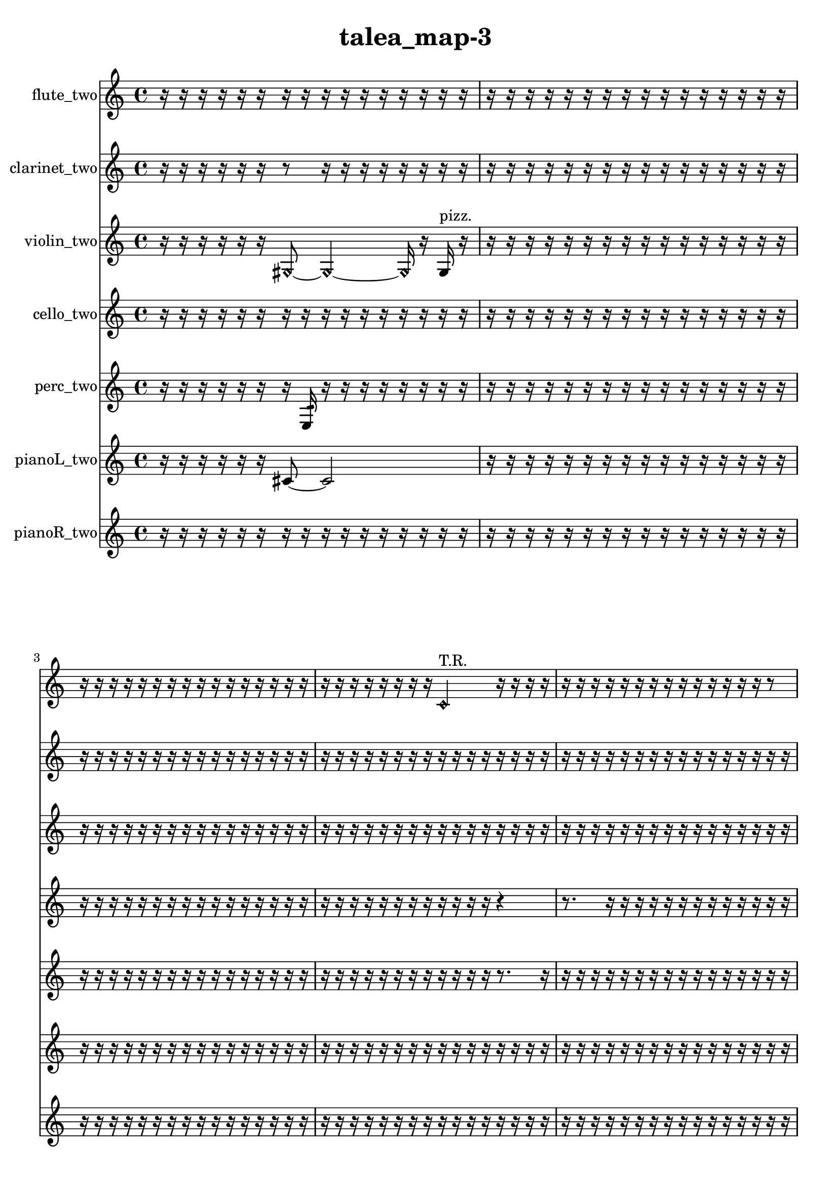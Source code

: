 % [notes] external for Pure Data
% development-version July 14, 2014 
% by Jaime E. Oliver La Rosa
% la.rosa@nyu.edu
% @ the Waverly Labs in NYU MUSIC FAS
% Open this file with Lilypond
% more information is available at lilypond.org
% Released under the GNU General Public License.

flute_two_part = \relative c' 
{

\time 4/4

\clef treble 
% ________________________________________bar 1 :
 r16  r16  r16  r16 
	r16  r16  r16  r16 
		r16  r16  r16  r16 
			r16  r16  r16  r16  |
% ________________________________________bar 2 :
r16  r16  r16  r16 
	r16  r16  r16  r16 
		r16  r16  r16  r16 
			r16  r16  r16  r16  |
% ________________________________________bar 3 :
r16  r16  r16  r16 
	r16  r16  r16  r16 
		r16  r16  r16  r16 
			r16  r16  r16  r16  |
% ________________________________________bar 4 :
r16  r16  r16  r16 
	r16  r16  r16  r16 
		\once \override NoteHead.style = #'harmonic c4^\markup {T.R. } 
			r16  r16  r16  r16  |
% ________________________________________bar 5 :
r16  r16  r16  r16 
	r16  r16  r16  r16 
		r16  r16  r16  r16 
			r16  r16  r8  |
% ________________________________________bar 6 :
r16  r16  r16  r16 
	r16  r16  r16  r16 
		r4 
			r8  \xNote c16^\markup {e }  r16  |
% ________________________________________bar 7 :
r16  r8. 
	r4 
		r16  \once \override NoteHead.style = #'xcircle c8.~^\markup {B.P. } 
			\once \override NoteHead.style = #'xcircle c4~  |
% ________________________________________bar 8 :
\once \override NoteHead.style = #'xcircle c16  \once \override NoteHead.style = #'harmonic c16^\markup {B.P. }  r16  r16 
	r4 
		r16  r8. 
			r8.  \once \override NoteHead.style = #'triangle c16^\markup {slap }  |
% ________________________________________bar 9 :
r16  r16  r16  r16 
	r8  \once \override NoteHead.style = #'harmonic c16^\markup {slap }  r16 
		r16  r16  r8 
			r16  r16  c16  r16  |
% ________________________________________bar 10 :
r16  r16  \once \override NoteHead.style = #'xcircle c8~^\markup {B.P. } 
	\once \override NoteHead.style = #'xcircle c2~ 
			c16  r8.  |
% ________________________________________bar 11 :
r4 
	r16  r16  r8 
		r2  |
% ________________________________________bar 12 :
\xNote c16^\markup {sh }  r16  r16  \once \override NoteHead.style = #'triangle g'16\mf^\markup {slap } 
	r16  r16  r16  r16 
		r16  r16  r16  r16 
			r16  r16  r16  r16  |
% ________________________________________bar 13 :
r16  r16  r16  r16 
	r16  r16  r16  r16 
		r16  r16  r16  r16 
			r4  |
% ________________________________________bar 14 :
c,16  r16  c8~ 
	c8  c16  r16 
		r16  r16  r16  r16 
			r16  r16  r16  r16  |
% ________________________________________bar 15 :
r16  r16  r16  r16 
	r16  r16  r16  r16 
		r16  r16  r16  r16 
			r16  r16  r16  r16  |
% ________________________________________bar 16 :
r16  r16  r16  r16 
	r16  r16  r16  r16 
		r4 
			r16  r8.  |
% ________________________________________bar 17 :
r16  r16  r16  \once \override NoteHead.style = #'triangle c16~^\markup {slap } 
	\once \override NoteHead.style = #'triangle c2~ 
			\xNote c8^\markup {o }  r8  |
% ________________________________________bar 18 :
r4 
	r16  r16  r16  r16 
		r16  r16  r16  r16 
			r16  r16  r16  r16  |
% ________________________________________bar 19 :
r16  r16  r16  r16 
	r16  r16  r16  r16 
		r16  r16  r16  r16 
			r16  r16  r16  r16  |
% ________________________________________bar 20 :
r16  r16  r16  r16 
	r16  r16  r16  r16 
		r16  r16  r16  r16 
			r16  r16  r16  r16  |
% ________________________________________bar 21 :
r16  r16  r16  r16 
	r16  r16  r16  r16 
		r16  r16  r16  r16 
			r16  r16  r16  r16  |
% ________________________________________bar 22 :
r16  r16  r16  r16 
	r16  r16  r16  r16 
		r16  r16  r16  r16 
			r16  r16  r16  r16  |
% ________________________________________bar 23 :
r16  r16  r16  r16 
	r16  r16  r16  r16 
		r16  r16  r16  r16 
			r16  r16  r16  r16  |
% ________________________________________bar 24 :
r16  r16  r16  r16 
	r16  r16  r16  r16 
		r16  r16  r16  r16 
			r16  r16  r16  r16  |
% ________________________________________bar 25 :
r16  r16  r16  r16 
	r16  r16  r16  r16 
		r16  r16  r16  r16 
			r16  r16  r16  r16  |
% ________________________________________bar 26 :
r16  r16  r16  r16 
	r16  r16  r16  r16 
		r16  r16  r16  r16 
			r16  r16  r16  r16  |
% ________________________________________bar 27 :
r16  r16  r16  r16 
	r16  r16  r16  r16 
		r16  r16  r16  r16 
			r16  r16  r16  r16  |
% ________________________________________bar 28 :
r16  r16  r16  r16 
	r16  r16  r16  r16 
		r16  r16  r16  r16 
			r16  r16  r16  r16  |
% ________________________________________bar 29 :
r16  r16  r16  r16 
	r16  r16  r16  r16 
		r16  r16  r16  r16 
			r16  r16  r16  r16  |
% ________________________________________bar 30 :
r16  r16  r16  r16 
	r16  r16  r16  r16 
		r16  r16  r16  r16 
			r16  r16  r16  r16  |
% ________________________________________bar 31 :
r16  r16  r16  r16 
	r16  r16  r16  r16 
		r16  r16  r16  r16 
			r16  r16  r16  r16  |
% ________________________________________bar 32 :
r16  r16  r16  r16 
	r16  r16  r16  r16 
		r16  r16  r16  r16 
			r16  r16  r16  r16  |
% ________________________________________bar 33 :
r16  r16  r16  r16 
	r16  r16  r16  r16 
		r16  r16  r16  r16 
			r16  r16  r16  r16  |
% ________________________________________bar 34 :
r16  r16  r16  r16 
	r16  r16  r16  r16 
		r16  r16  r16  r16 
			r16  r16  r16  r16  |
% ________________________________________bar 35 :
r16  r16  r16  r16 
	r16  r16  r16  r16 
		<b c >2~^\markup {sing }  |
% ________________________________________bar 36 :
<b c >8  e16  dis16 
	e16  dis16  e16  dis16 
		e16  dis16\p  \once \override NoteHead.style = #'xcircle e16  \once \override NoteHead.style = #'xcircle dis16 
			\once \override NoteHead.style = #'xcircle e16  \once \override NoteHead.style = #'xcircle dis16  \once \override NoteHead.style = #'xcircle e16  \once \override NoteHead.style = #'xcircle dis16  |
% ________________________________________bar 37 :
\once \override NoteHead.style = #'xcircle e16  \once \override NoteHead.style = #'xcircle dis16  r8 
	r4 
		r2  |
% ________________________________________bar 38 :
r16  e16  dis16  e16 
	dis16  e16  dis16  e16 
		dis16  r16  b16  r16 
			\once \override NoteHead.style = #'xcircle b4~^\markup {B.P. }  |
% ________________________________________bar 39 :
\once \override NoteHead.style = #'xcircle b4~ 
	\once \override NoteHead.style = #'xcircle b16  r8. 
		r4 
			r16  <b c >16^\markup {sing }  r8  |
% ________________________________________bar 40 :
b4:32~^\markup {frull. } 
	b16:32  \once \override NoteHead.style = #'harmonic b8^\markup {T.R. }  r16 
		r2  |
% ________________________________________bar 41 :
\once \override NoteHead.style = #'triangle b16^\markup {T.R. }  r16  r8 
	r2 
			r16  <b c >16^\markup {sing }  r16  b16  |
% ________________________________________bar 42 :
r2 
		r16  r16  b16:32^\markup {frull. }  r16 
			\xNote c16^\markup {e }  r16  r8  |
% ________________________________________bar 43 :
r2 
		\xNote c16^\markup {e }  \once \override NoteHead.style = #'triangle b8.~^\markup {slap } 
			\once \override NoteHead.style = #'triangle b8.  \xNote c16~^\markup {sh }  |
% ________________________________________bar 44 :
\xNote c16  r16  r16  e16 
	dis16  e16  dis16  e16 
		dis16  e16  dis16  \once \override NoteHead.style = #'xcircle b16~^\markup {B.P. } 
			\once \override NoteHead.style = #'xcircle b8.  \once \override NoteHead.style = #'triangle b16^\markup {B.P. }  |
% ________________________________________bar 45 :
r2 
		r8  \xNote c8~^\markup {i } 
			\xNote c4~  |
% ________________________________________bar 46 :
\xNote c16  r16  e16  dis16 
	e16  dis16  e16  dis16 
		e16  dis16  \once \override NoteHead.style = #'xcircle b16^\markup {B.P. }  \xNote c16~^\markup {u } 
			\xNote c8  b16  r16  |
% ________________________________________bar 47 :
r2 
		b16  r16  b8~ 
			b8  r8  |
% ________________________________________bar 48 :
r4 
	r16  r16  \once \override NoteHead.style = #'harmonic b8^\markup {T.R. } 
		<b d >16^\markup {sing }  b8.~ 
			b4~  |
% ________________________________________bar 49 :
b16  r8. 
	r16  r16  r16  \once \override NoteHead.style = #'harmonic b16^\markup {T.R. } 
		<b e >16^\markup {sing }  r8. 
			r4  |
% ________________________________________bar 50 :
r16  r16  \once \override NoteHead.style = #'harmonic b8~^\markup {T.R. } 
	\once \override NoteHead.style = #'harmonic b16  r8. 
		b16  r16  r8 
			r16  r16  r16  <b c >16^\markup {sing }  |
% ________________________________________bar 51 :
dis'4:32~^\markup {frull. } 
	dis16:32  \xNote c,16^\markup {e }  \once \override NoteHead.style = #'xcircle b8~^\markup {B.P. } 
		\once \override NoteHead.style = #'xcircle b4~ 
			\once \override NoteHead.style = #'xcircle b8  r8  |
% ________________________________________bar 52 :
r16  r16  r16  r16 
	r2 
			\once \override NoteHead.style = #'harmonic b16\mf^\markup {B.P. }  r16  <c cis >8~^\markup {sing }  |
% ________________________________________bar 53 :
<c cis >16  \once \override NoteHead.style = #'harmonic b16^\markup {B.P. }  r16  \once \override NoteHead.style = #'xcircle c16~^\markup {sim } 
	\once \override NoteHead.style = #'xcircle c4~ 
		\once \override NoteHead.style = #'xcircle c16  r16  r16  e16 
			dis16  e16  dis16  e16  |
% ________________________________________bar 54 :
dis16  e16  dis16  b16:32^\markup {frull. } 
	r16  r16  b16:32^\markup {frull. }  r16 
		r4 
			r16  r16  r16  r16  |
% ________________________________________bar 55 :
r16  <c cis >8.~^\markup {sing } 
	<c cis >4 
		<c d >8^\markup {sing }  r16  c16 
			r4  |
% ________________________________________bar 56 :
r4 
	dis4.~ 
		dis16  c16 
			r16  e16  dis16  e16  |
% ________________________________________bar 57 :
dis16  e16  dis16  e16 
	dis16  r8. 
		r8  \xNote c8~^\markup {i } 
			\xNote c4  |
% ________________________________________bar 58 :
r4. 
	r16  r16 
		\xNote c16^\markup {sh }  r16  r8 
			r4  |
% ________________________________________bar 59 :
\once \override NoteHead.style = #'xcircle c8.^\markup {B.P. }  r16 
	r16  c16:32^\markup {frull. }  r8 
		r16  r16  r8 
			r8.  <c d >16^\markup {sing }  |
% ________________________________________bar 60 :
r16  dis16  r16  r16 
	r16  r8. 
		r4 
			r16  \once \override NoteHead.style = #'harmonic c8.~^\markup {T.R. }  |
% ________________________________________bar 61 :
\once \override NoteHead.style = #'harmonic c4. 
	r8 
		r16  r16  b16:32^\markup {frull. }  r16 
			r4  |
% ________________________________________bar 62 :
r16  \xNote c16^\markup {u }  r16  r16 
	r8.  <c e >16~^\markup {sing } 
		<c e >4~ 
			<c e >16  \xNote c16^\markup {sh }  b16:32^\markup {frull. }  r16  |
% ________________________________________bar 63 :
r16  \xNote c16^\markup {a }  b16:32^\markup {frull. }  <c cis >16~^\markup {sing } 
	<c cis >4~ 
		<c cis >16  r8. 
			r16  e16:32^\markup {frull. }  gis8:32~^\markup {frull. }  |
% ________________________________________bar 64 :
gis16:32  r8. 
	r8  r16  <c, cis >16^\markup {sing } 
		\xNote c16^\markup {sh }  \xNote c16^\markup {o }  \once \override NoteHead.style = #'harmonic c16^\markup {T.R. }  e16 
			dis16  e16  dis16  e16  |
% ________________________________________bar 65 :
dis16  e16  dis16  b16:32^\markup {frull. } 
	r16  r16  <c cis >8~^\markup {sing } 
		<c cis >4~ 
			<c cis >8  \xNote c16^\markup {a }  r16  |
% ________________________________________bar 66 :
r2 
		r16  r16  \once \override NoteHead.style = #'triangle cis8~^\markup {slap } 
			\once \override NoteHead.style = #'triangle cis8.  r16  |
% ________________________________________bar 67 :
c8  \once \override NoteHead.style = #'harmonic c8~ 
	\once \override NoteHead.style = #'harmonic c4~ 
		\once \override NoteHead.style = #'harmonic c8.  r16 
			c16  r16  b16:32^\markup {frull. }  c16~  |
% ________________________________________bar 68 :
c8  c16  c16~ 
	c8  r8 
		r2  |
% ________________________________________bar 69 :
\once \override NoteHead.style = #'harmonic c16^\markup {T.R. }  c8.~ 
	c8.  r16 
		r16  c16  ais'16  r16 
			r16  r16  r16  r16  |
% ________________________________________bar 70 :
r16  r16  r16  r16 
	r16  r16  r16  r16 
		r16  r16  r16  r16 
			r16  r16  r16  r16  |
% ________________________________________bar 71 :
r16  r16  r16  r16 
	r16  r16  r16  r16 
		r2  |
% ________________________________________bar 72 :
cis,8.  r16 
	r16  r16  \xNote c8~^\markup {a } 
		\xNote c2~  |
% ________________________________________bar 73 :
fih16:32^\markup {frull. }  \xNote c16^\markup {o }  r16  r16 
	r16  r16  r16  r16 
		r16  r16  r16  r16 
			r16  r16  r16  r16  |
% ________________________________________bar 74 :
r16  r16  r16  r16 
	r16  r16  r16  r16 
		r2  |
% ________________________________________bar 75 :
r16  r16  r16  r16 
	r16  r16  r16  r16 
		r16  r16  r16  r16 
			r16  r16  r8  |
% ________________________________________bar 76 :
r8.  r16 
	r16  r16  r16  r16 
		r16  r16  r16  r16 
			r16  r16  r16  r16  |
% ________________________________________bar 77 :
r16  r16  r16  r16 
	r16  r16  r16  r16 
		r16  r16  r16  r16 
			r16  r16  r16  r16  |
% ________________________________________bar 78 :
r16  r16  r16  r16 
	r16  r16  r16  r16 
		r16  r16  r16  r16 
			r16  r16  r16  r16  |
% ________________________________________bar 79 :
r16  r16  r16  r16 
	r16  r16  r16  r16 
		r16  r16  r16  r16 
			r16  r16  r16  r16  |
% ________________________________________bar 80 :
r16  r16  r16  r16 
	r16  r16  r16  r16 
		r16  r16  r8 
			r8  \once \override NoteHead.style = #'harmonic c8~^\markup {T.R. }  |
% ________________________________________bar 81 :
\once \override NoteHead.style = #'harmonic c4. 
	r8 
		\once \override NoteHead.style = #'harmonic c16^\markup {T.R. }  r16  r8 
			r4  |
% ________________________________________bar 82 :
r8  r16  r16 
	r4. 
		r16  r16 
			r8.  \once \override NoteHead.style = #'triangle c16~^\markup {slap }  |
% ________________________________________bar 83 :
\once \override NoteHead.style = #'triangle c8.  r16 
	r16  r16  \once \override NoteHead.style = #'xcircle cih16^\markup {B.P. }  r16 
		r4 
			r8.  r16  |
% ________________________________________bar 84 :
g'2 
		r4. 
			r16  r16  |
% ________________________________________bar 85 :
r4 
	r16  \once \override NoteHead.style = #'triangle cih,16^\markup {slap }  r16  r16 
		r4 
			\once \override NoteHead.style = #'xcircle cih4~^\markup {B.P. }  |
% ________________________________________bar 86 :
\once \override NoteHead.style = #'xcircle cih4. 
	\once \override NoteHead.style = #'harmonic cih16^\markup {T.R. }  r16 
		cih4. 
			r16  r16  |
% ________________________________________bar 87 :
r2 
		r16  r16  r16  r16 
			r16  r16  r16  r16  |
% ________________________________________bar 88 :
r16  r16  r16  r16 
	r16  r16  r16  r16 
		r16  r16  r16  r16 
			r16  r16  r16  r16  |
% ________________________________________bar 89 :
r16  r16  r16  r16 
	r16  r16  r16  r16 
		r16  r16  r16  r16 
			r16  r16  r16  r16  |
% ________________________________________bar 90 :
r16  r8. 
	r4 
		r8.  c16 
			r16  r16  r16  r16  |
% ________________________________________bar 91 :
r16  r16  r16  r16 
	r16  r16  r16  r16 
		r16 
}

clarinet_two_part = \relative c 
{

\time 4/4

\clef treble 
% ________________________________________bar 1 :
 r16  r16  r16  r16 
	r16  r16  r8 
		r16  r16  r16  r16 
			r16  r16  r16  r16  |
% ________________________________________bar 2 :
r16  r16  r16  r16 
	r16  r16  r16  r16 
		r16  r16  r16  r16 
			r16  r16  r16  r16  |
% ________________________________________bar 3 :
r16  r16  r16  r16 
	r16  r16  r16  r16 
		r16  r16  r16  r16 
			r16  r16  r16  r16  |
% ________________________________________bar 4 :
r16  r16  r16  r16 
	r16  r16  r16  r16 
		r16  r16  r16  r16 
			r16  r16  r16  r16  |
% ________________________________________bar 5 :
r16  r16  r16  r16 
	r16  r16  r16  r16 
		r16  r16  r16  r16 
			r16  r16  r16  r16  |
% ________________________________________bar 6 :
fis2 
		r16  r16  r16  r16 
			r16  r16  r16  \once \override NoteHead.style = #'slash g''16^\markup {teeth }  |
% ________________________________________bar 7 :
r16  g,16  \once \override NoteHead.style = #'slash g'8~^\markup {teeth } 
	\once \override NoteHead.style = #'slash g2~ 
			r4  |
% ________________________________________bar 8 :
r4 
	r16  fis,,8.~ 
		fis8  r16  r16 
			r8.  \once \override NoteHead.style = #'triangle fis16  |
% ________________________________________bar 9 :
r16  c''8.~ 
	c4 
		r4 
			r16  fis,,16  r8  |
% ________________________________________bar 10 :
r4 
	r16  r16  r8 
		r4 
			fis4~  |
% ________________________________________bar 11 :
fis8  r16  r16 
	r4. 
		r16  \once \override NoteHead.style = #'slash g''16^\markup {teeth } 
			fis,,4~  |
% ________________________________________bar 12 :
fis8  r16  \once \override NoteHead.style = #'triangle fis16~^\markup {slap } 
	\once \override NoteHead.style = #'triangle fis2~ 
			\once \override NoteHead.style = #'triangle fis16  fis16  r8  |
% ________________________________________bar 13 :
r8.  r16 
	r16  r16  r16  r16 
		r16  r16  r16  r16 
			r16  r16  r16  r16  |
% ________________________________________bar 14 :
r16  r16  r16  r16 
	r16  r16  r16  r16 
		r16  r16  r16  \once \override NoteHead.style = #'slash g''16~^\markup {teeth } 
			\once \override NoteHead.style = #'slash g8  r16  r16  |
% ________________________________________bar 15 :
\once \override NoteHead.style = #'slash g16^\markup {sim }  r16  r16  r16 
	r16  r16  r16  r16 
		r16  r16  r16  r16 
			r16  r16  r16  r16  |
% ________________________________________bar 16 :
r16  r16  r16  r16 
	r16  r16  r16  r16 
		r16  r16  r16  r16 
			r16  r16  r16  r16  |
% ________________________________________bar 17 :
fis,,2\mf 
		r4 
			r16  fis16  r16  r16  |
% ________________________________________bar 18 :
\once \override NoteHead.style = #'triangle fis2 
		f16^\markup {non-legato }  fis16  g16  a16 
			b16  cis16  dis16  f,16  |
% ________________________________________bar 19 :
g16  a16  b16  cis16 
	dis16  f,16  g16  a16 
		\once \override NoteHead.style = #'triangle fis16  r8. 
			r16  r16  r16  r16  |
% ________________________________________bar 20 :
r16  r16  r16  r16 
	r16  r16  r16  r16 
		r16  r16  r16  r16 
			r16  r16  r16  r16  |
% ________________________________________bar 21 :
r16  r16  r16  r16 
	r16  r16  r16  r16 
		r16  r16  r16  r16 
			r16  r16  r16  r16  |
% ________________________________________bar 22 :
r16  r16  r16  r16 
	r16  r16  r16  r16 
		r16  r16  r16  r16 
			r16  r16  r16  r16  |
% ________________________________________bar 23 :
r16  r16  r16  r16 
	r16  r16  r16  r16 
		r16  r16  r16  r16 
			r16  r16  r16  r16  |
% ________________________________________bar 24 :
r16  r16  r16  r16 
	r16  r16  r16  r16 
		r16  r16  r16  r16 
			r16  r16  r16  r16  |
% ________________________________________bar 25 :
r16  r16  r16  r16 
	r16  f''16  r16  r16 
		r16  r16  r16  r16 
			r16  r16  r16  r16  |
% ________________________________________bar 26 :
r16  r16  r16  r16 
	r16  r16  r16  r16 
		r16  r16  r16  r16 
			r16  r16  r16  r16  |
% ________________________________________bar 27 :
r16  r16  r16  r16 
	r16  r16  r16  r16 
		r16  r16  r16  r16 
			r16  r16  r16  r16  |
% ________________________________________bar 28 :
r16  r16  r16  r16 
	r16  r16  r16  r16 
		r16  r16  r16  r16 
			r16  r16  r8  |
% ________________________________________bar 29 :
r8.  r16 
	r16  r16  r16  r16 
		r16  r16  r16  r16 
			r16  r16  r16  r16  |
% ________________________________________bar 30 :
r16  r16  r16  r16 
	r16  r16  r16  r16 
		r16  r16  r16  r16 
			r16  r16  r16  r16  |
% ________________________________________bar 31 :
r16  r16  r16  r16 
	r16  r16  r16  r16 
		r16  r16  r16  r16 
			r16  r16  r16  r16  |
% ________________________________________bar 32 :
r16  r16  r16  r16 
	r16  r16  r16  r16 
		r16  r16  r16  r16 
			r16  r16  r16  r16  |
% ________________________________________bar 33 :
r16  r16  r16  r16 
	r16  r16  r16  r16 
		r16  r16  r16  r16 
			r16  r16  r16  r16  |
% ________________________________________bar 34 :
r16  r16  r16  r16 
	r16  r16  r16  r16 
		r16  r16  r16  r16 
			r16  r16  r16  r16  |
% ________________________________________bar 35 :
r16  r16  r16  r16 
	r16  r16  r16  r16 
		r16  r16  r16  r16 
			r16  r16  r16  r16  |
% ________________________________________bar 36 :
r16  r16  r16  r16 
	r16  r16  r16  r16 
		r16  r16  r16  r16 
			r16  r16  r16  r16  |
% ________________________________________bar 37 :
r16  r16  r16  r16 
	r4 
		r8  f,,8~ 
			f4~  |
% ________________________________________bar 38 :
f16  r16  r8 
	r4 
		r8  r16  r16 
			r8.  f16:32~^\markup {frull. }  |
% ________________________________________bar 39 :
f16:32  f8.:32~^\markup {frull. } 
	f16:32  f16  r16  r16 
		r4 
			r16  f8.~  |
% ________________________________________bar 40 :
f4 
	b16  cis16  dis16  f,16 
		g16  a16  cis16  f,16 
			a16  cis16  e16  fis,16  |
% ________________________________________bar 41 :
g16  gis16  a16  ais16 
	b16\p  d16  dis16  e16 
		f,16  fis16  g16  r16 
			f4~  |
% ________________________________________bar 42 :
f4 
	f16:32^\markup {frull. }  r8. 
		r16  f8.~ 
			f4~  |
% ________________________________________bar 43 :
f8.  <f fis >16^\markup {sing } 
	r16  \once \override NoteHead.style = #'triangle f8.~^\markup {slap } 
		\once \override NoteHead.style = #'triangle f8  \once \override NoteHead.style = #'slash g''16^\markup {teeth }  r16 
			r4  |
% ________________________________________bar 44 :
r4 
	r16  r16  r8 
		r16  r16  r16  \once \override NoteHead.style = #'triangle g16~^\markup {teeth } 
			\once \override NoteHead.style = #'triangle g4~  |
% ________________________________________bar 45 :
\once \override NoteHead.style = #'triangle g8.  r16 
	r4 
		r8.  f,,16 
			r16  r8.  |
% ________________________________________bar 46 :
r4. 
	f16  \once \override NoteHead.style = #'slash g''16~^\markup {teeth } 
		\once \override NoteHead.style = #'slash g4 
			<f,, gis >16^\markup {sing }  r8.  |
% ________________________________________bar 47 :
r4 
	f4.~ 
		f16  r16 
			cis''''4~  |
% ________________________________________bar 48 :
cis4. 
	f,,,,16:32^\markup {frull. }  <f gis >16~^\markup {sing } 
		<f gis >2~  |
% ________________________________________bar 49 :
\once \override NoteHead.style = #'triangle cis''''16  f,,,,16  <f fis >8~^\markup {sing } 
	<f fis >16  r16  <b cis >16^\markup {sing }  f16 
		r8.  f16~ 
			f8  r16  dis''16  |
% ________________________________________bar 50 :
d16  dis16  d16  dis16 
	d16  dis16  d16  r16 
		r4 
			r16  r16  r8  |
% ________________________________________bar 51 :
r8  r16  b,16^\markup {legato } 
	cis16  dis16  f,16  g16 
		a16  b16  cis16  e16 
			g,16  ais16  cis16  e16  |
% ________________________________________bar 52 :
g,16  ais16  cis16  e16 
	g,16  ais16  cis16  e16 
		g,16  ais16  r8 
			r4  |
% ________________________________________bar 53 :
r16  r16  f16  r16 
	r4 
		\once \override NoteHead.style = #'triangle f8.^\markup {slap }  r16 
			r16  dis''16  d16  dis16  |
% ________________________________________bar 54 :
d16  dis16  d16  dis16 
	d16  r8. 
		r8  r16  cis,16 
			e16  g,16  ais16  cis16  |
% ________________________________________bar 55 :
e16  g,16  ais16  d16 
	fis,16  ais16  d16  fis,16 
		ais16  b16  cis16  dis16 
			f,16  g16  a16  b16  |
% ________________________________________bar 56 :
dis16  g,16  f16  r16 
	r4 
		r16  f8.~ 
			f8.  b16  |
% ________________________________________bar 57 :
dis16  g,16  b16  dis16 
	g,16  b16  dis16  g,16 
		b16  cis16  dis16  f,16 
			a16  cis16  f,16  fis16  |
% ________________________________________bar 58 :
g16  a16  b16  cis16 
	dis16  f,16  r8 
		r4 
			r16  <f fis >16^\markup {sing }  g16  a16  |
% ________________________________________bar 59 :
b16  cis16  dis16  f,16 
	g16  cis16  g16  cis16 
		g16  cis16  g16  cis16 
			g16  cis16  g16  c16  |
% ________________________________________bar 60 :
dis16  f,16  g16  a16 
	b16  r16  r8 
		r4 
			f4  |
% ________________________________________bar 61 :
r16  f16  r8 
	r4 
		r8  r16  \once \override NoteHead.style = #'slash g''16^\markup {teeth } 
			r4  |
% ________________________________________bar 62 :
r4. 
	f,,8~ 
		f4~ 
			f8.  dis''16  |
% ________________________________________bar 63 :
d16  dis16  d16  dis16 
	d16  dis16  d16  r16 
		r16  r16  r8 
			r4  |
% ________________________________________bar 64 :
f,,16  f16  f16  fis16 
	fis16  fis16  f16  f16 
		fis16  fis16  <fis cis' >16^\markup {sing }  r16 
			r4  |
% ________________________________________bar 65 :
r4 
	r16  r16  r16  fis16 
		\once \override NoteHead.style = #'triangle fis16  <fis g >16^\markup {sing }  \once \override NoteHead.style = #'slash g''16^\markup {teeth }  r16 
			r4  |
% ________________________________________bar 66 :
r4 
	fis,,16  fis8. 
		\once \override NoteHead.style = #'triangle fis16^\markup {slap }  r16  r8 
			r4  |
% ________________________________________bar 67 :
r4 
	r16  r16  r16  fis16 
		fis16  f16  f16  fis16 
			f16  fis16  f16  f16  |
% ________________________________________bar 68 :
r4. 
	r16  fis16~ 
		fis4~ 
			fis8  r16  fis16  |
% ________________________________________bar 69 :
r16  \once \override NoteHead.style = #'triangle fis8.~ 
	\once \override NoteHead.style = #'triangle fis4 
		r2  |
% ________________________________________bar 70 :
r8  f16:32^\markup {frull. }  \once \override NoteHead.style = #'triangle fis16 
	r16  <fis g >16^\markup {sing }  fis8~ 
		fis4~ 
			fis16  \once \override NoteHead.style = #'xcircle dis''16  \once \override NoteHead.style = #'xcircle d16  \once \override NoteHead.style = #'xcircle dis16  |
% ________________________________________bar 71 :
\once \override NoteHead.style = #'xcircle d16  \once \override NoteHead.style = #'xcircle dis16  \once \override NoteHead.style = #'xcircle d16  \once \override NoteHead.style = #'xcircle dis16\mf 
	\once \override NoteHead.style = #'xcircle d16  <fis,, c' >16^\markup {sing }  r8 
		r4 
			dis''16  d16  dis16  d16  |
% ________________________________________bar 72 :
dis16  d16  dis16  d16 
	fis,,16  r16  fis16^\markup {legato }  fis16 
		fis16  fis16  fis16  fis16 
			fis16  fis16  fis16  r16  |
% ________________________________________bar 73 :
r4. 
	r16  r16 
		r2  |
% ________________________________________bar 74 :
r8  r16  r16 
	r16  g'16  r16  r16 
		r8  r16  r16 
			r4  |
% ________________________________________bar 75 :
r4. 
	r16  \once \override NoteHead.style = #'xcircle dis'16 
		\once \override NoteHead.style = #'xcircle d16  \once \override NoteHead.style = #'xcircle dis16  \once \override NoteHead.style = #'xcircle d16  \once \override NoteHead.style = #'xcircle dis16 
			\once \override NoteHead.style = #'xcircle d16  \once \override NoteHead.style = #'xcircle dis16  \once \override NoteHead.style = #'xcircle d16  fis,,16~  |
% ________________________________________bar 76 :
fis4~ 
	fis16  fis16  r16  r16 
		r4 
			r16  fis16  r16  r16  |
% ________________________________________bar 77 :
<fis g >16^\markup {sing }  fis16  <fis g >16^\markup {sing }  \once \override NoteHead.style = #'triangle fis16 
	fis2~ 
			fis8  fis8~  |
% ________________________________________bar 78 :
fis8  r16  \once \override NoteHead.style = #'triangle fis16^\markup {slap } 
	f4.:32^\markup {frull. } 
		r16  r16 
			r16  r16  r16  r16  |
% ________________________________________bar 79 :
r4 
	r16  fis16  fis8~ 
		fis4~ 
			fis16  r16  r16  f16:32^\markup {frull. }  |
% ________________________________________bar 80 :
r4 
	r16  fis16  f16  f16 
		f16  f16  f16  f16 
			fis16  f16  fis16  f16  |
% ________________________________________bar 81 :
fis16  f16  fis16  f16 
	fis16  \once \override NoteHead.style = #'triangle fis8.~ 
		\once \override NoteHead.style = #'triangle fis4~ 
			\once \override NoteHead.style = #'triangle fis8  \once \override NoteHead.style = #'triangle fis16  r16  |
% ________________________________________bar 82 :
ais2~ 
		ais16  \once \override NoteHead.style = #'triangle ais16  fis8~ 
			fis8  fis16  r16  |
% ________________________________________bar 83 :
r4. 
	r16  r16 
		r2  |
% ________________________________________bar 84 :
r16  fis8.~ 
	fis8  r8 
		r16  r16  r16  r16 
			r16  r16  r16  r16  |
% ________________________________________bar 85 :
r16  r16  r16  r16 
	r16  r16  r16  r16 
		r16  r16  r16  r16 
			r16  r16  r16  r16  |
% ________________________________________bar 86 :
r16  r16  r16  r16 
	r2 
			r8  r16  r16  |
% ________________________________________bar 87 :
r4 
	r16  r16  g16  r16 
		r4 
			r16  c'8.  |
% ________________________________________bar 88 :
r4. 
	r16  r16 
		g,16  r16  r16  r16 
			r16  r16  r16  r16  |
% ________________________________________bar 89 :
r16  r16  r16  r16 
	r16  r16  r16  r16 
		r16  r16  r16  r16 
			r16  r16  r16  r16  |
% ________________________________________bar 90 :
r16  r16  r16  r16 
	r16  r16  r16  r16 
		fis16  gis''16  r16  r16 
			r16  r16  r16  r16  |
% ________________________________________bar 91 :
r16  r16  r16  r16 
	r16  r16  r16  r16 
		r16  r16  r16  r16 
			r16  r16  r16  r16  |
% ________________________________________bar 92 :
r16  r16  r16  r16 
	r16  r16  r16  r16 
		r16  r16  r16  r16 
			r16  r16  r16  r16  |
% ________________________________________bar 93 :
r16  r16  r16  r16 
	r16  r16  r16  r16 
		r16  r16  r16  r16 
			r16  r16  r16  r16  |
% ________________________________________bar 94 :
r16  r16  r16  r16 
	r16  r16  r16  r16 
		r16  r16  r16  r16 
			r16  r16  r16  r16  |
% ________________________________________bar 95 :
\once \override NoteHead.style = #'slash g16^\markup {teeth }  r8. 
	r16  \once \override NoteHead.style = #'slash g16^\markup {sim }  r16  r16 
		r4 
			r8  r16  r16  |
% ________________________________________bar 96 :
r16  e16  r8 
	r4 
		r16  r16  r8 
			r4  |
% ________________________________________bar 97 :
r16  r16  \once \override NoteHead.style = #'slash g16^\markup {teeth }  r16 
	r16  r16  r16  r16 
		r2  |
% ________________________________________bar 98 :
fis,,16  fis16  fis8~ 
	fis8  ais16  r16 
		r4 
			r8  fis8~  |
% ________________________________________bar 99 :
fis4.~ 
	fis16  r16 
		r16  r16  fis16  r16 
			r4  |
% ________________________________________bar 100 :
r8.  r16 
	r4 
		r8.  r16 
			r16  \once \override NoteHead.style = #'slash g''16^\markup {teeth }  r16  r16  |
% ________________________________________bar 101 :
r16  r16  r16  r16 
	r16  r16  r16  r16 
		r16  r16  r16  r16 
			r16  r16  r16  r16  |
% ________________________________________bar 102 :
r16  r16  r16  r16 
	r16  r16  r16  r16 
		r16  r16  r16  r16 
			r16  r16  r16  r16  |
% ________________________________________bar 103 :
r16  r16  r16  r16 
	r16  r16  r8 
		r4 
			r8.  r16  |
% ________________________________________bar 104 :
r16  r16  r16  r16 
	r16  r16  r16  r16 
		r16  r16  r16 
}

violin_two_part = \relative c' 
{

\time 4/4

\clef treble 
% ________________________________________bar 1 :
 r16  r16  r16  r16 
	r16  r16  \once \override NoteHead.style = #'harmonic gis8~ 
		\once \override NoteHead.style = #'harmonic gis4~ 
			\once \override NoteHead.style = #'harmonic gis16  r16  gis16^\markup {pizz. }  r16  |
% ________________________________________bar 2 :
r16  r16  r16  r16 
	r16  r16  r16  r16 
		r16  r16  r16  r16 
			r16  r16  r16  r16  |
% ________________________________________bar 3 :
r16  r16  r16  r16 
	r16  r16  r16  r16 
		r16  r16  r16  r16 
			r16  r16  r16  r16  |
% ________________________________________bar 4 :
r16  r16  r16  r16 
	r16  r16  r16  r16 
		r16  r16  r16  r16 
			r16  r16  r16  r16  |
% ________________________________________bar 5 :
r16  r16  r16  r16 
	r16  r16  r16  r16 
		r16  r16  r16  r16 
			r16  r16  r16  r16  |
% ________________________________________bar 6 :
r16  r16  r16  r16 
	r16  r8. 
		\once \override NoteHead.style = #'harmonic gis2~  |
% ________________________________________bar 7 :
\once \override NoteHead.style = #'harmonic gis16  r16  r16  r16 
	r16  r16  r16  r16 
		r16  r16  gis8^\markup {arco } 
			r8.  gis16  |
% ________________________________________bar 8 :
r16  gis8.^\markup {pizz. } 
	gis16  gis16  r16  gis16\f 
		r4 
			r16  r16  r16  r16  |
% ________________________________________bar 9 :
r8.  r16 
	f''16  gis,,8.~ 
		gis4~ 
			gis8.  \once \override NoteHead.style = #'harmonic gis16  |
% ________________________________________bar 10 :
r16  cis8.~^\markup {arco } 
	cis8.  r16 
		r2  |
% ________________________________________bar 11 :
r16  d16^\markup {pizz. }  g'16^\markup {arco }  gis,,16~^\markup {pizz. } 
	gis8.  r16 
		r16  r16  r16  r16 
			r4  |
% ________________________________________bar 12 :
r16  r16  gis16  r16 
	r8.  r16 
		r16  r16  r16  r16 
			r16  r16  r16  r16  |
% ________________________________________bar 13 :
r16  r16  r16  r16 
	r16  r16  r16  r16 
		r16  r16  r16  r16 
			r16  r8.  |
% ________________________________________bar 14 :
r4 
	r16  r16  r16  r16 
		r16  r16  r16  r16 
			r16  r16  r16  r16  |
% ________________________________________bar 15 :
r16  r16  r16  r16 
	r16  r16  r16  r16 
		r16  r16  r16  r16 
			r16  r16  r16  r16  |
% ________________________________________bar 16 :
r16  r16  r16  r16 
	r16  r16  gis8~ 
		gis4~ 
			gis8.  gis16  |
% ________________________________________bar 17 :
r4 
	r16  r16  r8 
		r4 
			r8.  gis16~  |
% ________________________________________bar 18 :
gis4.~ 
	gis16  a16 
		ais16  b16  c16  cis16 
			d16  dis16  f16  g,16  |
% ________________________________________bar 19 :
a16  b16  cis16  d16 
	dis16  fis16  a,16  r16 
		r16  r16  r16  r16 
			r16  r16  r16  r16  |
% ________________________________________bar 20 :
r16  r16  r16  r16 
	r16  r16  r16  r16 
		r16  r16  r16  r16 
			r16  r16  r16  r16  |
% ________________________________________bar 21 :
r16  r16  r16  r16 
	r16  r16  r16  r16 
		r16  r16  r16  r16 
			r16  r16  r16  r16  |
% ________________________________________bar 22 :
r16  r16  r16  r16 
	r16  r16  r16  r16 
		r16  r16  r16  r16 
			r16  r16  r16  r16  |
% ________________________________________bar 23 :
r16  r16  r16  r16 
	r16  r16  r16  r16 
		r16  r16  r16  r16 
			r16  r16  r16  r16  |
% ________________________________________bar 24 :
r16  r16  r16  r16 
	r16  r16  r16  r16 
		r16  r16  r16  r16 
			r16  r16  r16  r16  |
% ________________________________________bar 25 :
r16  r16  r16  r16 
	r16  r16  r16  r16 
		r16  r16  r16  r16 
			r16  r16  r16  r16  |
% ________________________________________bar 26 :
r16  r16  r16  r16 
	r16  r16  r16  r16 
		r16  r16  r16  r16 
			r16  r16  r16  r16  |
% ________________________________________bar 27 :
r16  r16  r16  r16 
	r16  r16  r16  r16 
		r16  r16  r16  r16 
			r16  r16  r16  r16  |
% ________________________________________bar 28 :
r16  r16  r16  r16 
	r16  r16  r16  r16 
		r8  r16  r16 
			r16  r16  r16  r16  |
% ________________________________________bar 29 :
r16  r16  r16  r16 
	r16  r16  r16  r16 
		r16  r16  r16  r16 
			r16  r16  r16  r16  |
% ________________________________________bar 30 :
r16  r16  r16  r16 
	r16  r16  r16  r16 
		r16  r16  r16  r16 
			r16  r16  r16  r16  |
% ________________________________________bar 31 :
r16  r16  r16  r16 
	r16  r16  r16  r16 
		r16  r16  r16  r16 
			r16  r16  r16  r16  |
% ________________________________________bar 32 :
r16  r16  r16  r16 
	r16  r16  r16  r16 
		r16  r16  r16  r16 
			r16  r16  r16  r16  |
% ________________________________________bar 33 :
r16  r16  r16  r16 
	r16  r16  r16  r16 
		r16  r16  r16  r16 
			r16  r16  r16  r16  |
% ________________________________________bar 34 :
r16  r16  r16  r16 
	r16  r16  r16  r16 
		r16  r16  r16  r16 
			r16  r16  r16  r16  |
% ________________________________________bar 35 :
r16  r16  r16  r16 
	r16  r16  r16  r16 
		r16  r16  r16  r16 
			r16  r16  r16  r16  |
% ________________________________________bar 36 :
r16  r16  r16  r16 
	r16  r16  r16  r16 
		r16  f''16  e16  f16 
			e16  f16  e16  f16  |
% ________________________________________bar 37 :
e16  r16  g,,16  gis16 
	g16  g16  gis16  g16 
		g16  g16  gis16\p  gis16 
			g16  g16  gis16  gis16  |
% ________________________________________bar 38 :
gis16  gis16  gis16  g16 
	g16  gis16  gis16  gis16 
		g16  g16  g8~ 
			g4~  |
% ________________________________________bar 39 :
g8  r8 
	r4 
		r8  g16:32  r16 
			g4  |
% ________________________________________bar 40 :
r4. 
	r16  r16 
		r2  |
% ________________________________________bar 41 :
r8  r8 
	r8.  r16 
		g8  r8 
			r4  |
% ________________________________________bar 42 :
r4 
	r16  r8. 
		r4 
			r16  r16  fis'16  gis,16  |
% ________________________________________bar 43 :
ais16  c16  d16  e16 
	fis16  gis,16  ais16  cis16 
		e16  g,16  ais16  cis16 
			dis16  f16  g,16  gis16  |
% ________________________________________bar 44 :
a16  ais16  c16  d16 
	e16  r8. 
		r16  ais,8.~ 
			ais8  r8  |
% ________________________________________bar 45 :
r8.  f''16 
	e16  f16  e16  f16 
		e16  f16  e16  r16 
			r8.  f16  |
% ________________________________________bar 46 :
e16  f16  e16  f16 
	e16  f16  e16  r16 
		fis,16  gis,16  ais16  b16 
			c16  cis16  d16  dis16  |
% ________________________________________bar 47 :
e16  f16  fis16  g,16 
	gis16  a16  ais16  b16 
		c16  e16  gis,16  c16 
			dis16  fis16  a,16  r16  |
% ________________________________________bar 48 :
r4. 
	g16  g16 
		r16  \once \override NoteHead.style = #'harmonic g8.~ 
			\once \override NoteHead.style = #'harmonic g8  r8  |
% ________________________________________bar 49 :
r4 
	cis'4:32~ 
		cis16:32  \once \override NoteHead.style = #'harmonic g,16  r8 
			r4  |
% ________________________________________bar 50 :
r8.  g16~^\markup {arco } 
	g2~ 
			r16  r16  r8  |
% ________________________________________bar 51 :
r8  r16  \once \override NoteHead.style = #'harmonic g16 
	r4 
		r16  r16  r8 
			r4  |
% ________________________________________bar 52 :
r4 
	g16^\markup {pizz. }  r8. 
		r8  g16^\markup {arco }  r16 
			r16  r16  r8  |
% ________________________________________bar 53 :
r2 
		r8  r8 
			r4  |
% ________________________________________bar 54 :
r8  f''16  e16 
	f16  e16  f16  e16 
		f16  e16  f16  e16 
			f16  e16  f16  e16  |
% ________________________________________bar 55 :
f16  e16  r8 
	r4 
		r16  r16  g,,8~^\markup {pizz. } 
			g8.  r16  |
% ________________________________________bar 56 :
g16:32  g16  r8 
	r8  r16  c16 
		dis16  e16  f16  fis16 
			g,16  a16  ais16  b16  |
% ________________________________________bar 57 :
c16  cis16  d16  dis16 
	fis16  a,16  c16  dis16 
		fis16  a,16  c16  dis16 
			fis16  gis,16  g8:32~  |
% ________________________________________bar 58 :
g4.:32 
	r8 
		r4 
			r16  g16  f''16  e16  |
% ________________________________________bar 59 :
f16  e16  f16  e16 
	f16  e16  r16  r16 
		r8.  e16 
			e16  f16  f16  f16  |
% ________________________________________bar 60 :
e16  f16  f16  r16 
	g,,16^\markup {arco }  r8. 
		r16  r8. 
			r4  |
% ________________________________________bar 61 :
r16  ais16  c16  gis16 
	b16  g16  ais16  g16 
		c16  cis16  a16  c16 
			gis16  b16  g16  b16  |
% ________________________________________bar 62 :
d16  g,16  a16  ais16 
	b16  gis16  b16  g16 
		r16  r8. 
			r16  b16  g16  b16  |
% ________________________________________bar 63 :
g16  b16  g16  b16 
	g16  gis16  a16  ais16 
		b16  c16  cis16  g16 
			a16  b16  cis16  g16  |
% ________________________________________bar 64 :
a16  b16  cis16  gis16 
	r16  f''16  e16  f16 
		e16  f16  e16  f16 
			e16  r16  r16  gis,,16^\markup {pizz. }  |
% ________________________________________bar 65 :
f''16  e16  f16  e16 
	f16  e16  f16  e16 
		r16  r16  b8~ 
			b16  gis,16^\markup {arco }  gis8~^\markup {pizz. }  |
% ________________________________________bar 66 :
gis4. 
	r16  r16 
		f'16  gis,16  gis8~ 
			gis16  r8.  |
% ________________________________________bar 67 :
r4. 
	g16:32  r16 
		gis4.~ 
			gis16  r16  |
% ________________________________________bar 68 :
r16  r16  r16  r16 
	\once \override NoteHead.style = #'harmonic gis16\mf  r8. 
		r16  r8. 
			r16  r16  r16  b16  |
% ________________________________________bar 69 :
cis16  g16  gis16  a16 
	ais16  b16  c16  cis16 
		r16  gis8.^\markup {pizz. } 
			g16:32  fis'16  g,16  gis16  |
% ________________________________________bar 70 :
a16  ais16  b16  cis16 
	dis16  f16  r16  f'16 
		e16  f16  e16  f16 
			e16  f16  e16  \once \override NoteHead.style = #'harmonic f,16~  |
% ________________________________________bar 71 :
\once \override NoteHead.style = #'harmonic f8  r8 
	r4 
		r16  d'16^\markup {pizz. }  g,,16^\markup {legato }  a16 
			b16  cis16  dis16  f16  |
% ________________________________________bar 72 :
g,16  a16  b16  r16 
	g16  b16  dis8~ 
		dis8  f16  g,16~ 
			g4  |
% ________________________________________bar 73 :
a16  c8.~ 
	c4~ 
		c8  dis16  fis16~ 
			fis8  a,16  g16~  |
% ________________________________________bar 74 :
g4.~ 
	g16  g16 
		g4 
			g16  g16  g16  g16  |
% ________________________________________bar 75 :
g4. 
	g8~ 
		g4~ 
			g8.  g16:32  |
% ________________________________________bar 76 :
r4. 
	g8:32~ 
		g4:32~ 
			g8.:32  gis16  |
% ________________________________________bar 77 :
gis16  \once \override NoteHead.style = #'harmonic gis8.~ 
	\once \override NoteHead.style = #'harmonic gis8.  f''16 
		e4~ 
			e16  f16  e16  f16  |
% ________________________________________bar 78 :
e4. 
	f16  e16 
		r8  r8 
			r4  |
% ________________________________________bar 79 :
r4 
	\once \override NoteHead.style = #'harmonic gis,,16  r16  r16  r16 
		r8  f''8~^\markup {pizz. } 
			f16  gis,,8^\markup {arco }  r16  |
% ________________________________________bar 80 :
gis4^\markup {pizz. } 
	e'16:32  r8. 
		gis,4. 
			r16  r16  |
% ________________________________________bar 81 :
gis16^\markup {arco }  r8. 
	gis16  g16  gis16  g16 
		g2~  |
% ________________________________________bar 82 :
g8  g16  g16 
	gis16  g16  g16  r16 
		r2  |
% ________________________________________bar 83 :
r8  gis16^\markup {pizz. }  r16 
	r16  gis16  r16  gis16~ 
		gis4~ 
			gis16  gis16  r8  |
% ________________________________________bar 84 :
r8  f''16  e16 
	f16  e16  f16  e16 
		f16  e16  f16  e16 
			f16  e16  f16  e16  |
% ________________________________________bar 85 :
f16  e16  r16  r16 
	r16  r16  g,,16:32  r16 
		r8  gis8~ 
			gis4  |
% ________________________________________bar 86 :
r16  gis16  gis8~^\markup {arco } 
	gis2~ 
			r16  r8.  |
% ________________________________________bar 87 :
r4. 
	r8 
		f''16  e16  f16  e16 
			f16  e16  f16  e16  |
% ________________________________________bar 88 :
r4 
	b16^\markup {pizz. }  r16  r8 
		r4 
			r8  r16  \once \override NoteHead.style = #'harmonic gis,16~  |
% ________________________________________bar 89 :
\once \override NoteHead.style = #'harmonic gis4~ 
	\once \override NoteHead.style = #'harmonic gis16  r8. 
		r4 
			r8.  r16  |
% ________________________________________bar 90 :
gis16^\markup {pizz. }  r8. 
	r4 
		r16  r16  r16  gis16~ 
			gis4~  |
% ________________________________________bar 91 :
gis4~ 
	gis16  gis16  gis8~ 
		gis4~ 
			gis16  r8.  |
% ________________________________________bar 92 :
r8  r16  r16 
	r16  r16  r16  r16 
		r16  r16  r16  r16 
			r16  r16  r16  r16  |
% ________________________________________bar 93 :
r16  r16  r16  r16 
	r16  r16  r16  r16 
		r16  r16  r16  r16 
			r16  r16  \once \override NoteHead.style = #'harmonic a16  r16  |
% ________________________________________bar 94 :
a2~^\markup {arco } 
		a8  r8 
			r4  |
% ________________________________________bar 95 :
r4 
	a16  r16  r16  r16 
		r16  r16  r16  r16 
			r16  r16  r16  r16  |
% ________________________________________bar 96 :
r16  r16  r16  r16 
	r16  r16  r16  r16 
		r16  r8. 
			r8.  r16  |
% ________________________________________bar 97 :
r16  r16  r16  r16 
	r16  r16  r16  r16 
		r16  r16  r16  r16 
			r4  |
% ________________________________________bar 98 :
r16  r16  r16  r16 
	r16  r16  r16  r16 
		r16  r16  r16  r16 
			r16  r16  r16  r16  |
% ________________________________________bar 99 :
r16  r16  r16  r16 
	r16  r16  r16  r16 
		r16  r16  r16  r16 
			r16  r16  r16  r16  |
% ________________________________________bar 100 :
r16  r16  r16  r16 
	r16  r16  r16  r16 
		r16  r16  r16  r16 
			r16  r16  r16  r16  |
% ________________________________________bar 101 :
r16  r16  r16  r16 
	r16  r16  r16  r16 
		r16  r16  r16  r16 
			r16  r16  r16  r16  |
% ________________________________________bar 102 :
r16  r16  r16  r16 
	r16  r16  r16  r16 
		gis16^\markup {pizz. }  r8. 
			r4  |
% ________________________________________bar 103 :
r8.  gis16~ 
	gis4~ 
		gis8.  gis16 
			r16  r8.  |
% ________________________________________bar 104 :
r16  r16  r8 
	r4 
		\once \override NoteHead.style = #'harmonic gis2~  |
% ________________________________________bar 105 :
\once \override NoteHead.style = #'harmonic gis8  r16  r16 
	r16  r16  gisih16^\markup {arco }  r16 
		r8.  r16 
			gisih16^\markup {pizz. }  r16  gisih16^\markup {arco }  r16  |
% ________________________________________bar 106 :
r4 
	r16  gis8.^\markup {pizz. } 
		r16  r16  r16  r16 
			r16  r16  r16  r16  |
% ________________________________________bar 107 :
r16  r16  r16  r16 
	r16  r16  r16  r16 
		r16  r16  r16  r16 
			r16  r16  r16  r16  |
% ________________________________________bar 108 :
r16  r16  r16  r16 
	r16  r16  r16  r16 
		r16  r16  r16  r16 
			r16  r16  r16  r16  |
% ________________________________________bar 109 :
r16  r16  r16  r16 
	r16  r16  r16  r16 
		r16  r16  r16  r16 
}

cello_two_part = \relative c, 
{

\time 4/4

\clef treble 
% ________________________________________bar 1 :
 r16  r16  r16  r16 
	r16  r16  r16  r16 
		r16  r16  r16  r16 
			r16  r16  r16  r16  |
% ________________________________________bar 2 :
r16  r16  r16  r16 
	r16  r16  r16  r16 
		r16  r16  r16  r16 
			r16  r16  r16  r16  |
% ________________________________________bar 3 :
r16  r16  r16  r16 
	r16  r16  r16  r16 
		r16  r16  r16  r16 
			r16  r16  r16  r16  |
% ________________________________________bar 4 :
r16  r16  r16  r16 
	r16  r16  r16  r16 
		r16  r16  r16  r16 
			r4  |
% ________________________________________bar 5 :
r8.  r16 
	r16  r16  r16  r16 
		r16  r16  r16  r16 
			r16  r16  r16  r16  |
% ________________________________________bar 6 :
r16  r16  r16  r16 
	r16  r16  r16  r16 
		r16  r16  r16  r16 
			r16  cis16  cis16^\markup {arco }  r16  |
% ________________________________________bar 7 :
e'4^\markup {pizz. } 
	r4 
		r16  r16  r8 
			r4  |
% ________________________________________bar 8 :
r8  r16  cis,16 
	e''16  dis16  e16  dis16 
		e16  dis16  e16  dis16 
			r8.  cis,,16  |
% ________________________________________bar 9 :
r4. 
	r16  r16 
		cis16  r16  r16  g''16 
			r4  |
% ________________________________________bar 10 :
r16  r16  r8 
	r4 
		r16  r8. 
			r8  r16  r16  |
% ________________________________________bar 11 :
r4 
	cis,,4~ 
		cis16  r16  r8 
			r16  cis16  r16  r16  |
% ________________________________________bar 12 :
r8.  r16 
	fis16  g16  b16  dis,16 
		g16  b16  dis,16  g16 
			b16  r16  r16  r16  |
% ________________________________________bar 13 :
r16  r16  r16  r16 
	r16  r16  r16  r16 
		r16  r16  r16  r16 
			r16  r16  r16  r16  |
% ________________________________________bar 14 :
r16  r16  r16  \once \override NoteHead.style = #'harmonic cis,16 
	r16  r16  r16  r16 
		r16  r16  r16  r16 
			r16  r16  r16  r16  |
% ________________________________________bar 15 :
r16  r16  r16  r16 
	r16  r16  r16  r16 
		r16  r16  r16  r16 
			r16  r16  r16  r16  |
% ________________________________________bar 16 :
r16  r16  r16  r16 
	r4 
		r16  r16  ais''16^\markup {pizz. }  cis,,16 
			r4  |
% ________________________________________bar 17 :
r8  r16  cis16~ 
	cis4 
		cis16^\markup {arco }  r8. 
			r4  |
% ________________________________________bar 18 :
r8  r8 
	r16  r16  r16  r16 
		r16  r16  r16  r16 
			r16  r16  r16  r16  |
% ________________________________________bar 19 :
r16  r16  r16  r16 
	r16  r16  r16  r16 
		r16  r16  r16  r16 
			r16  r16  r16  r16  |
% ________________________________________bar 20 :
r16  r16  r16  r16 
	r16  r16  r16  r16 
		r16  r16  r16  r16 
			r16  r16  r16  r16  |
% ________________________________________bar 21 :
r16  r16  r16  r16 
	r16  r16  r16  r16 
		r16  r16  r16  r16 
			r16  r16  r16  r16  |
% ________________________________________bar 22 :
r16  r16  r16  r16 
	r16  r16  r16  r16 
		r16  r16  r16  r16 
			r16  r16  r16  r16  |
% ________________________________________bar 23 :
r16  r16  r16  r16 
	r16  r16  r16  r16 
		r16  r16  r16  r16 
			r16  r16  r16  r16  |
% ________________________________________bar 24 :
r16  r16  r16  r16 
	r16  r16  r16  r16 
		r16  r16  r16  r16 
			r16  r16  r16  r16  |
% ________________________________________bar 25 :
r16  r16  r16  r16 
	r16  r16  r16  r16 
		r16  r16  r16  r16 
			r16  r16  r16  r16  |
% ________________________________________bar 26 :
r16  r16  r16  r16 
	r16  r16  r16  r16 
		r16  r16  r16  r16 
			r16  r16  r16  r16  |
% ________________________________________bar 27 :
r16  r16  r16  r16 
	r16  r16  r16  r16 
		r16  r16  r16  r16 
			r16  r16  r16  r16  |
% ________________________________________bar 28 :
r16  r16  r16  r16 
	r16  r16  r16  r16 
		r16  r16  r16  r16 
			r16  r16  r16  r16  |
% ________________________________________bar 29 :
r16  r16  r16  r16 
	r16  r16  r16  r16 
		r16  r16  r16  r16 
			r16  r16  r16  r16  |
% ________________________________________bar 30 :
r16  r16  r16  r16 
	r16  r16  r16  r16 
		r16  r16  r16  r16 
			r16  r16  r16  r16  |
% ________________________________________bar 31 :
r16  r16  r16  r16 
	r16  r16  r16  r16 
		r16  r16  r16  r16 
			r16  r16  r16  r16  |
% ________________________________________bar 32 :
r16  r16  r16  r16 
	r16  r16  r16  r16 
		r16  r16  r16  r16 
			r16  r16  r16  r16  |
% ________________________________________bar 33 :
r16  r16  r16  r16 
	r16  r16  r16  r16 
		r16  r16  r16  r16 
			r16  r16  r16  r16  |
% ________________________________________bar 34 :
r16  r16  r16  r16 
	r16  r16  r16  r16 
		r16  r16  r16  r16 
			r16  r16  r16  r16  |
% ________________________________________bar 35 :
r16  r16  r16  r16 
	r4 
		e''16  dis16  e16  dis16 
			e16  dis16  e16  dis16  |
% ________________________________________bar 36 :
r16  r8. 
	r8.  c,,16^\markup {pizz. } 
		r16  r8. 
			r8  c16  c16~  |
% ________________________________________bar 37 :
c4. 
	r16  dis16 
		g16  b16  dis,16  e16 
			f16  fis16  g16  gis16  |
% ________________________________________bar 38 :
a16  ais16\p  b16  c,16 
	cis16  d16  dis16  e16 
		f16  fis16  g16  gis16 
			a16  cis,16  c8  |
% ________________________________________bar 39 :
r16  r8. 
	r4 
		r16  r16  f16^\markup {legato }  d16 
			c16  fis16  e16  d16  |
% ________________________________________bar 40 :
c16  fis16  e16  d16 
	c16  fis16  e16  d16 
		c16  fis16  e16  d16 
			c16  fis16  e16  cis16  |
% ________________________________________bar 41 :
fis16  r16  c8~^\markup {arco } 
	c8  r8 
		r4 
			r16  e''16  dis16  e16  |
% ________________________________________bar 42 :
dis16  e16  dis16  e16 
	dis16  r16  c,,16^\markup {pizz. }  c16:32~ 
		c2:32~  |
% ________________________________________bar 43 :
r4. 
	c16:32  c16~ 
		c4~ 
			c8.  r16  |
% ________________________________________bar 44 :
e''16  dis16  e16  dis16 
	e16  dis16  e16  dis16 
		dis,,16  f16  g16  a16 
			b16  cis,16  dis16  g16  |
% ________________________________________bar 45 :
b16  c,16  cis16  d16 
	dis16  e16  f16  a16 
		c,16  dis16  g16  b16 
			dis,16  g16  b16  c,16  |
% ________________________________________bar 46 :
r2 
		c4.^\markup {arco } 
			r16  r16  |
% ________________________________________bar 47 :
r2 
		r16  r16  r8 
			r4  |
% ________________________________________bar 48 :
dis16  g16  b16  d,16 
	f16  gis16  b16  d,16 
		f16  gis16  b16  d,16 
			f16  fis16  g16  gis16  |
% ________________________________________bar 49 :
a16  ais16  b16  dis,16 
	g16  a16  b16  c,16:32 
		\once \override NoteHead.style = #'harmonic c2  |
% ________________________________________bar 50 :
cis''16:32  c,,8.~^\markup {pizz. } 
	c4~ 
		c16  c16  r16  c16:32~ 
			c4:32~  |
% ________________________________________bar 51 :
c4:32~ 
	c16:32  r8. 
		r4 
			r8  a'''16  r16  |
% ________________________________________bar 52 :
c,,,16  c8.~ 
	c8  r16  r16 
		r4. 
			c16  cis16  |
% ________________________________________bar 53 :
dis16  e16  f16  g16 
	a16  b16  cis,16  dis16 
		f16  g16  a16  b16 
			d,16  f16  gis16  b16  |
% ________________________________________bar 54 :
cis,16  dis16  f16  g16 
	a16  b16  r16  e,16~^\markup {arco } 
		e2~  |
% ________________________________________bar 55 :
e16  r8. 
	r8.  cis16 
		dis16  f16  cis16  a'16 
			f16  cis16  a'16  b16  |
% ________________________________________bar 56 :
cis,16  dis16  f16  g16 
	a16  b16  cis,16  dis16 
		f16  g16  fis16  f16 
			d16  b'16  c,16^\markup {pizz. }  r16  |
% ________________________________________bar 57 :
r16  r8. 
	r8  c16  c16~ 
		c4~ 
			c16  r16  c16  gis'16  |
% ________________________________________bar 58 :
f16  d16  b'16  gis16 
	f16  d16  b'16  gis16 
		r16  cis,8. 
			r16  cis8  cis16~  |
% ________________________________________bar 59 :
cis4. 
	r8 
		r16  r8. 
			r8  r16  r16  |
% ________________________________________bar 60 :
r16  r8. 
	r4 
		r8  \once \override NoteHead.style = #'harmonic cis16  r16 
			r16  r8.  |
% ________________________________________bar 61 :
r4 
	r16  cis8.~^\markup {pizz. } 
		cis4 
			r8  c16\mf  e16~  |
% ________________________________________bar 62 :
e2 
		gis16  b16  d,16  f16 
			gis16  b8.~  |
% ________________________________________bar 63 :
b4.~ 
	b16  d,16 
		f16^\markup {legato }  d8.~ 
			d16  b'16  gis16  f16~  |
% ________________________________________bar 64 :
f8.  d16~ 
	d2~ 
			b'16  gis16  f8~  |
% ________________________________________bar 65 :
f2 
		cis16  cis16  r16  cis16~^\markup {arco } 
			cis8.  r16  |
% ________________________________________bar 66 :
r8  r16  e''16 
	dis16  e16  dis16  e16 
		dis16  e16  dis16  r16 
			r4  |
% ________________________________________bar 67 :
r16  r16  c,,16:32  r16 
	r4 
		r8.  r16 
			r4  |
% ________________________________________bar 68 :
r8.  ais'16^\markup {pizz. } 
	c,16:32  g'16  a8~ 
		a4 
			b8  cis,16  dis16  |
% ________________________________________bar 69 :
f2 
		g16  a16  b8~ 
			b4~  |
% ________________________________________bar 70 :
b8.  cis,16 
	dis16  f16  g16  f16 
		dis16  cis16  gis'16  dis16 
			cis16  ais'16  f16  c16  |
% ________________________________________bar 71 :
e16  f16  fis16  g16 
	gis16  a16  r16  cis,16~ 
		cis8  r8 
			r8  \once \override NoteHead.style = #'harmonic cis16  r16  |
% ________________________________________bar 72 :
\once \override NoteHead.style = #'harmonic cis'4 
	r16  cis,16^\markup {arco }  r8 
		r4 
			r8.  c16:32  |
% ________________________________________bar 73 :
e'16:32  r8  cis,16~^\markup {pizz. } 
	cis4~ 
		cis8  c8:32~ 
			c4:32~  |
% ________________________________________bar 74 :
c16:32  ais'16^\markup {legato }  a16  gis16 
	g16  fis16  f16  e16 
		dis16  b'16  r16  cis,16~ 
			cis4  |
% ________________________________________bar 75 :
r16  r8. 
	r8.  r16 
		r8.  r16 
			r4  |
% ________________________________________bar 76 :
r16  r16  cis16  cis16 
	g'16  dis16  b'16  g16 
		d16  a'16  e16  b'16 
			fis16  r16  c16:32  r16  |
% ________________________________________bar 77 :
g''16  r16  r8 
	r4 
		r8.  r16 
			r8  r8  |
% ________________________________________bar 78 :
cis,,8.^\markup {arco }  r16 
	r4 
		r8.  r16 
			r16  r8.  |
% ________________________________________bar 79 :
r4. 
	r16  cis16 
		gis'16  dis16  ais'16  gis16 
			fis16  e16  d16  c16  |
% ________________________________________bar 80 :
r16  r8. 
	r4 
		r16  cis16^\markup {pizz. }  r16  r16 
			r4  |
% ________________________________________bar 81 :
r8.  r16 
	r4 
		r16  cis16  r16  r16 
			r4  |
% ________________________________________bar 82 :
r4 
	r16  r8. 
		r4 
			r16  c8.:32  |
% ________________________________________bar 83 :
r16  cis16  r16  r16 
	r4 
		r8  r8 
			r8.  r16  |
% ________________________________________bar 84 :
\once \override NoteHead.style = #'harmonic cis16  r16  r16  r16 
	r2 
			cis16^\markup {arco }  r16  r8  |
% ________________________________________bar 85 :
r8  cis8~ 
	cis4~ 
		cis8  r16  cis''16^\markup {pizz. } 
			cis,,4~  |
% ________________________________________bar 86 :
cis16  r8. 
	r8.  r16 
		r8.  r16 
			cis4~  |
% ________________________________________bar 87 :
cis8  r16  r16 
	r16  r16  r16  r16 
		r16  r16  r16  r16 
			r16  r16  r16  r16  |
% ________________________________________bar 88 :
r16  r16  r16  r16 
	r16  r16  r16  r16 
		r16  r16  r16  r16 
			r16  r16  r16  r16  |
% ________________________________________bar 89 :
d8  r16  r16 
	r16  r16  r16  r16 
		r16  r16  r16  r16 
			r16  r16  r16  r16  |
% ________________________________________bar 90 :
r16  r16  r16  r16 
	r16  r16  r16  r16 
		r4 
			r16  r16  r16  r16  |
% ________________________________________bar 91 :
r16  r16  r16  r16 
	r16  r16  r16  r16 
		r16  r16  r16  r16 
			r16  r16  r16  r16  |
% ________________________________________bar 92 :
r16  r16  r16  r16 
	r16  r16  r16  r16 
		r16  r16  r16  r16 
			r16  r16  r16  r16  |
% ________________________________________bar 93 :
r16  r16  r16  r16 
	r16  r16  r16  r16 
		r16  r16  r16  r16 
			r16  r16  r16  r16  |
% ________________________________________bar 94 :
r16  r16  r16  r16 
	r16  r16  r16  r16 
		r16  r16  r16  r16 
			r16  r16  r16  r16  |
% ________________________________________bar 95 :
r16  r16  r16  r16 
	r16  r16  r16  r16 
		r16  r16  r16  r16 
			r16  r16  r16  r16  |
% ________________________________________bar 96 :
r4. 
	r16  r16 
		cis2~  |
% ________________________________________bar 97 :
cis16  r8. 
	r4 
		cis4.~ 
			cis16  r16  |
% ________________________________________bar 98 :
r16  cis16  r8 
	r4 
		r16  cis8.~ 
			cis4~  |
% ________________________________________bar 99 :
cis8.  r16 
	r4 
		r8.  r16 
			r16  cis16^\markup {arco }  r16  r16  |
% ________________________________________bar 100 :
r8  cis8~^\markup {pizz. } 
	cis4~ 
		cis8  r8 
			cis16^\markup {arco }  r16  r16  cisih16~^\markup {pizz. }  |
% ________________________________________bar 101 :
cisih4. 
	r16  cisih16 
		r16  r8. 
			r4  |
% ________________________________________bar 102 :
r8.  cisih16~ 
	cisih4~ 
		cisih8  aisih''16  r16 
			r16  r8.  |
% ________________________________________bar 103 :
r4 
	cisih,,16  r16  r8 
		r8  e''16  dis16 
			e16  dis16  e16  dis16  |
% ________________________________________bar 104 :
e16  dis16  r16  eih,16~ 
	eih2~ 
			r4  |
% ________________________________________bar 105 :
r16  cisih,8  r16 
	r2 
			r16  r8.  |
% ________________________________________bar 106 :
r4 
	r16  r16  r16  r16 
		r16  r16  r16  r16 
			r16  r16  r16  r16  |
% ________________________________________bar 107 :
r16  r16  r16  r16 
	r16  r16  r16  r16 
		r16  r16  r16  r16 
			r16  r16  r16  r16  |
% ________________________________________bar 108 :
r16  r16  r16  r16 
	r16  r16  r16  r16 
		r16  r16  r16  r16 
			r4  |
% ________________________________________bar 109 :
r8.  r16 
	r16  r16  r16  r16 
		r16  r8. 
			r16  r16  r16  r16  |
% ________________________________________bar 110 :
r16  r16  r16  r16 
}

perc_two_part = \relative c 
{

\time 4/4

\clef treble 
% ________________________________________bar 1 :
 r16  r16  r16  r16 
	r16  r16  r16  e16:32 
		r16  r16  r16  r16 
			r16  r16  r16  r16  |
% ________________________________________bar 2 :
r16  r16  r16  r16 
	r16  r16  r16  r16 
		r16  r16  r16  r16 
			r16  r16  r16  r16  |
% ________________________________________bar 3 :
r16  r16  r16  r16 
	r16  r16  r16  r16 
		r16  r16  r16  r16 
			r16  r16  r16  r16  |
% ________________________________________bar 4 :
r16  r16  r16  r16 
	r16  r16  r16  r16 
		r16  r16  r16  r16 
			r8.  r16  |
% ________________________________________bar 5 :
r16  r16  r16  r16 
	r16  r16  r16  r16 
		r16  r16  r16  r16 
			r16  r16  r16  r16  |
% ________________________________________bar 6 :
r16  r16  r16  r16 
	r16  r16  r16  r16 
		e4.:32 
			r16  r16  |
% ________________________________________bar 7 :
e16:32  r16  e16:32  r16 
	r4 
		r16  <g b d >16  f16  r16 
			e4:32~  |
% ________________________________________bar 8 :
e4:32~ 
	e16:32  r16  e16:32  e16:32 
		r16  r8. 
			r4  |
% ________________________________________bar 9 :
r8  r16  e16:32~ 
	e2:32~ 
			r16  e16:32  r16  r16  |
% ________________________________________bar 10 :
r16  r16  e16:32  r16 
	r8.  r16 
		r16  r16  e8:32~ 
			e4:32~  |
% ________________________________________bar 11 :
e4:32 
	r8.  r16 
		r2  |
% ________________________________________bar 12 :
r8  r16  r16 
	r16  r16  r16  r16 
		r16  r16  r16  r16 
			r16  r16  r16  r16  |
% ________________________________________bar 13 :
r16  r16  r16  r16 
	r16  r16  r16  r16 
		r16  r16  e16:32\mf  r16 
			e16:32  r8.  |
% ________________________________________bar 14 :
r8  r16  r16 
	r16  r16  r16  r16 
		r16  r16  r16  r16 
			r16  r16  r16  r16  |
% ________________________________________bar 15 :
r16  r16  r16  r16 
	r16  r16  r16  r16 
		r16  r16  r16  r16 
			r16  r16  r16  r16  |
% ________________________________________bar 16 :
r16  r16  r16  e16:32 
	r16  e16:32  r16  r16 
		e4:32 
			c'16:32  r8.  |
% ________________________________________bar 17 :
r4. 
	r16  r16 
		r4. 
			r16  r16  |
% ________________________________________bar 18 :
r16  r16  r16  r16 
	r16  r16  r16  r16 
		r16  r16  r16  r16 
			r16  r16  r16  r16  |
% ________________________________________bar 19 :
r16  r16  r16  r16 
	r16  r16  r16  r16 
		r16  r16  r16  r16 
			r16  r16  r16  r16  |
% ________________________________________bar 20 :
r16  r16  r16  r16 
	r16  r16  r16  r16 
		r16  r16  r16  r16 
			r16  r16  r16  r16  |
% ________________________________________bar 21 :
r16  r16  r16  r16 
	r16  r16  r16  r16 
		r16  r16  r16  r16 
			r16  r16  r16  r16  |
% ________________________________________bar 22 :
r16  r16  r16  r16 
	r16  r16  r16  r16 
		r16  r16  r16  r16 
			r16  r16  r16  r16  |
% ________________________________________bar 23 :
r16  r16  r16  r16 
	r16  r16  r8 
		r16  r16  r16  r16 
			r16  r16  r16  r16  |
% ________________________________________bar 24 :
r16  r16  r16  r16 
	r16  r16  r16  r16 
		r16  r16  r16  r16 
			r16  r16  r16  r16  |
% ________________________________________bar 25 :
r16  r16  r16  r16 
	r16  r16  r16  r16 
		r16  r16  r16  r16 
			r16  r16  r16  r16  |
% ________________________________________bar 26 :
r16  r16  r16  r16 
	r16  r16  r16  r16 
		r16  r16  r16  r16 
			r16  r16  r16  r16  |
% ________________________________________bar 27 :
r16  r16  r16  r16 
	r16  r16  r16  r16 
		r16  r16  r16  r16 
			r16  r16  r16  r16  |
% ________________________________________bar 28 :
r16  r16  r16  r16 
	r16  r16  r16  r16 
		r16  r16  r16  r16 
			r16  r16  r16  r16  |
% ________________________________________bar 29 :
r16  r16  r16  r16 
	r16  r16  r16  r16 
		r16  r16  r16  r16 
			r16  r16  r16  r16  |
% ________________________________________bar 30 :
r16  r16  r16  r16 
	r16  r16  r16  r16 
		r16  r16  r16  r16 
			r16  r16  r16  r16  |
% ________________________________________bar 31 :
r16  r16  r16  r16 
	r16  r16  r16  r16 
		r16  r16  r16  r16 
			r16  r16  r16  r16  |
% ________________________________________bar 32 :
r16  r16  r16  r16 
	r16  r16  r16  r16 
		r16  r16  r16  r16 
			r16  r16  r16  r16  |
% ________________________________________bar 33 :
r16  r16  r16  r16 
	r16  r16  r16  r16 
		r16  r16  r16  r16 
			r16  r16  r16  r16  |
% ________________________________________bar 34 :
r16  r16  r16  r16 
	r16  r16  r16  r16 
		r16  r16  r16  r16 
			r16  r16  r16  r16  |
% ________________________________________bar 35 :
r16  r16  r16  f,16~ 
	f4~ 
		f8  e16:32  r16 
			r8.  r16  |
% ________________________________________bar 36 :
e16:32  e8.:32~ 
	e16:32  r16  f8 
		r4 
			r16  r16  r8  |
% ________________________________________bar 37 :
r16  e16:32  r16  r16 
	r4 
		r8.  e16:32~ 
			e4:32  |
% ________________________________________bar 38 :
e16:32\p  r16  r16  f16~ 
	f4~ 
		f8.  r16 
			r4  |
% ________________________________________bar 39 :
r16  f8. 
	r16  r8. 
		r16  r8  r16 
			r4  |
% ________________________________________bar 40 :
r16  f8  a16~ 
	a2~ 
			a16  r8.  |
% ________________________________________bar 41 :
r16  e8.:32~ 
	e8.:32  r16 
		r2  |
% ________________________________________bar 42 :
r16  r16  e16:32  e16:32~ 
	e4:32~ 
		e8.:32  f16~ 
			f16  e8.:32  |
% ________________________________________bar 43 :
r4 
	r16  e16:32  r8 
		r4 
			r16  r8.  |
% ________________________________________bar 44 :
r8.  f16~ 
	f8  e8:32~ 
		e8.:32  r16 
			r4  |
% ________________________________________bar 45 :
r16  r16  r16  f16 
	r2 
			r16  f16  r16  r16  |
% ________________________________________bar 46 :
r16  r8. 
	r4 
		r16  r8. 
			r16  e8.:32~  |
% ________________________________________bar 47 :
e4:32~ 
	e16:32  <g b >16  e'16:32  f,16~ 
		f8.  r16 
			e'16:32  r8.  |
% ________________________________________bar 48 :
r4 
	r16  f,8.~ 
		f4~ 
			f8  r16  f16  |
% ________________________________________bar 49 :
e2:32 
		e16:32  r8. 
			r4  |
% ________________________________________bar 50 :
r16  e8.:32~ 
	e4:32 
		e2:32  |
% ________________________________________bar 51 :
f16  r16  r16  e16:32 
	f4. 
		r8 
			r8.  r16  |
% ________________________________________bar 52 :
r16  r8. 
	e16:32  r16  r16  f'16:32 
		e,16:32  r16  e8:32~\mf 
			e4:32~  |
% ________________________________________bar 53 :
e8.:32  <g b >16 
	f4. 
		f16  e16:32 
			r4  |
% ________________________________________bar 54 :
r16  r16  f16  r16 
	r2 
			r16  r8.  |
% ________________________________________bar 55 :
r4 
	r16  r8  r16 
		r4 
			r8.  r16  |
% ________________________________________bar 56 :
f16  r8. 
	r4 
		r16  r8  r16 
			r4  |
% ________________________________________bar 57 :
r4 
	r16  r8. 
		r4 
			r16  f16  r16  r16  |
% ________________________________________bar 58 :
r16  r8. 
	r16  <g b d >8.~ 
		<g b d >8.  r16 
			e16:32  r16  e8:32~  |
% ________________________________________bar 59 :
e8:32  <g b d f >16  f16~ 
	f8  e8:32 
		f2~  |
% ________________________________________bar 60 :
f16  r8. 
	r16  f16  r16  r16 
		r4. 
			r16  r16  |
% ________________________________________bar 61 :
r16  r16  f16  r16 
	r4 
		r16  r16  f16  <g b d f >16 
			r16  e16:32  r16  r16  |
% ________________________________________bar 62 :
r16  e8.:32~ 
	e4:32 
		f2~  |
% ________________________________________bar 63 :
f8  <g b d f >8~ 
	<g b d f >4~ 
		<g b d f >16  r8. 
			r16  r16  r16  f16  |
% ________________________________________bar 64 :
r16  <g b d f >16  r8 
	r8.  e16:32~ 
		e4:32~ 
			e8.:32  r16  |
% ________________________________________bar 65 :
e16:32  r16  f8~ 
	f16  e16:32  e16:32  <g b >16~ 
		<g b >4~ 
			<g b >8.  f16  |
% ________________________________________bar 66 :
f2 
		r16  f16  r16  r16 
			r4  |
% ________________________________________bar 67 :
r4 
	e4.:32 
		r16  e16:32 
			r4  |
% ________________________________________bar 68 :
r4 
	f4. 
		r16  r16 
			r4  |
% ________________________________________bar 69 :
r4 
	e'16:32  r16  g8:32~ 
		g2:32~  |
% ________________________________________bar 70 :
r4. 
	r16  r16 
		r4 
			r8  r8  |
% ________________________________________bar 71 :
r16  r16  r8 
	r4 
		r16  g,16:32  f8~ 
			f8.  r16  |
% ________________________________________bar 72 :
r4. 
	r16  r16 
		r8  r16  e16:32 
			e'8.:32  r16  |
% ________________________________________bar 73 :
e,16:32  r8. 
	e2:32 
			r16  r8.  |
% ________________________________________bar 74 :
r4. 
	<g b d >16  r16 
		e4:32~ 
			e16:32  r16  r16  r16  |
% ________________________________________bar 75 :
r16  r16  r16  r16 
	r16  r16  r16  r16 
		r16  r16  r16  r16 
			r16  r16  r16  r16  |
% ________________________________________bar 76 :
r16  r16  r16  r16 
	r16  r16  r16  r16 
		r16  r8. 
			r4  |
% ________________________________________bar 77 :
r16  r8  e16:32 
	<g b d f >16\f  r16  r16  r16 
		r16  r16  r16  r16 
			r16  r16  r16  r16  |
% ________________________________________bar 78 :
r16  r16  r16  r16 
	r16  r16  r16  r16 
		r16  r8. 
			r16  r16  f16:32  r16  |
% ________________________________________bar 79 :
r16  r16  r16  r16 
	r16  r16  r16  r16 
		r16  r16  r16  r16 
			r4  |
% ________________________________________bar 80 :
r8  r8 
	r4 
		r16  r16  r16  r16 
			r16  r16  r16  r16  |
% ________________________________________bar 81 :
r16  r16  r16  r16 
	r16  r16  r16  r16 
		r16  r16  r16  r16 
			r16  r16  r16  r16  |
% ________________________________________bar 82 :
r16  r16  r16  r16 
	r16  r16  r16  r16 
		r16  r16  r16  r16 
			r16  r16  r16  r16  |
% ________________________________________bar 83 :
r16  r16  r16  r16 
	r16  r16  r16  r16 
		r16  r16  r16  r16 
			r16  r16  r16  r16  |
% ________________________________________bar 84 :
r16  r16  r16  r16 
	r16  r16  r16  r16 
		r16  r16  r16  r16 
			r16  r16  r16  r16  |
% ________________________________________bar 85 :
r2 
		c'16:32  r16  r8 
			r4  |
% ________________________________________bar 86 :
e,16:32  r16  r8 
	r4 
		r8.  g16:32 
			r16  e16:32  r16  r16  |
% ________________________________________bar 87 :
r4 
	r16  r8  e16:32 
		e2:32  |
% ________________________________________bar 88 :
r16  f8.:32 
	e16:32  r8. 
		r4 
			r8.  e16:32~  |
% ________________________________________bar 89 :
e8.:32  r16 
	r16  r16  r16  r16 
		r16  e16:32  r16  e16:32~\mf 
			e4:32~  |
% ________________________________________bar 90 :
e8.:32  r16 
	r4 
		r16  e16:32  e16:32  r16 
			r16  e8.:32~  |
% ________________________________________bar 91 :
e8.:32  e16:32~ 
	e4:32~ 
		e8.:32  r16 
			r16  r8.  |
% ________________________________________bar 92 :
r4 
	d'16:32  r16  r16  r16 
		r16  r16  r16  r16 
			r16  r16  r16  r16  |
% ________________________________________bar 93 :
r16  r16  r16  r16 
	r16  r16  r16  r16 
		r16  r16  r16  r16 
			r16  r16  r16  r16  |
% ________________________________________bar 94 :
r16  r16  r16  r16 
	r16  r16  r16  r16 
		r16  r16  r16  r16 
			r16  r16  e,8:32~  |
% ________________________________________bar 95 :
e16:32  r16  r16  r16 
	r16  r16  r16  r16 
		r4 
			r8  r16  r16  |
% ________________________________________bar 96 :
r16  r16  r16  r16 
	r16  r16 
}

pianoL_two_part = \relative c' 
{

\time 4/4

\clef treble 
% ________________________________________bar 1 :
 r16  r16  r16  r16 
	r16  r16  cis8~ 
		cis2~  |
% ________________________________________bar 2 :
r16  r16  r16  r16 
	r16  r16  r16  r16 
		r16  r16  r16  r16 
			r16  r16  r16  r16  |
% ________________________________________bar 3 :
r16  r16  r16  r16 
	r16  r16  r16  r16 
		r16  r16  r16  r16 
			r16  r16  r16  r16  |
% ________________________________________bar 4 :
r16  r16  r16  r16 
	r16  r16  r16  r16 
		r16  r16  r16  r16 
			r16  r16  r16  r16  |
% ________________________________________bar 5 :
r16  r16  r16  r16 
	r16  r16  r16  r16 
		r16  r16  r16  r16 
			r16  r16  r16  r16  |
% ________________________________________bar 6 :
r16  r16  r16  r16 
	r16  r16  r8 
		r4 
			r16  r16  r16  r16  |
% ________________________________________bar 7 :
r16  r16  r16  r16 
	r16  r8. 
		r4 
			r8  r8  |
% ________________________________________bar 8 :
cis2~ 
		cis16  r16  r16  cis16 
			r4  |
% ________________________________________bar 9 :
r16  r16  cis8~ 
	cis16  r16  r16  r16 
		r8  e'8~ 
			e16  r16  cis,16  r16  |
% ________________________________________bar 10 :
r16  cis8.~ 
	cis4~ 
		cis8  r8 
			r4  |
% ________________________________________bar 11 :
r8.  cis16 
	r16  cis16  r8 
		r4 
			r16  r16  r16  cis16  |
% ________________________________________bar 12 :
r16  r16  r8 
	r8.  cis16~ 
		cis4~ 
			cis8  r16  cis16  |
% ________________________________________bar 13 :
r8.  r16 
	r16  r16  r16  r16 
		r16  r16  r16  r16 
			r16  r16  r16  r16  |
% ________________________________________bar 14 :
r16  r16  r16  r16 
	r16  r16  r16  r16 
		r16  r16  r16  r16 
			r16  r16  r16  r16  |
% ________________________________________bar 15 :
r16  r16  r16  r16 
	r16  r16  r16  r16 
		r16  r16  r16  r16 
			r16  r16  r16  r16  |
% ________________________________________bar 16 :
r16  r16  r16  r16 
	r16  r16  r16  r16 
		r16  r16  fis8~ 
			fis16  r16  cis8~  |
% ________________________________________bar 17 :
cis4.~ 
	cis16  g'''16 
		fis16  g16  fis16  g16 
			fis16\mf  g16  fis16  r16  |
% ________________________________________bar 18 :
r8  r8 
	r8.  r16 
		r16  r16  r16  r16 
			r16  r16  r16  r16  |
% ________________________________________bar 19 :
r16  r16  r16  r16 
	r16  r16  r16  r16 
		r16  r16  r16  r16 
			r16  r16  r16  r16  |
% ________________________________________bar 20 :
r16  r16  r16  r16 
	r16  r16  r16  r16 
		r16  r16  r16  r16 
			r16  r16  r16  r16  |
% ________________________________________bar 21 :
r16  r16  r16  r16 
	r16  r16  r16  r16 
		r16  r16  r16  r16 
			r16  r16  r16  r16  |
% ________________________________________bar 22 :
r16  r16  r16  r16 
	r16  r16  r16  r16 
		r16  r16  r16  r16 
			r16  r16  r16  r16  |
% ________________________________________bar 23 :
r16  r16  r16  r16 
	r16  r16  r16  r16 
		r16  r16  r16  r16 
			r16  r16  r16  r16  |
% ________________________________________bar 24 :
r16  r16  r16  r16 
	r16  r16  r16  r16 
		r16  r16  r16  r16 
			r16  r16  r16  r16  |
% ________________________________________bar 25 :
r16  r16  r16  r16 
	r16  r16  r16  r16 
		r16  r16  r16  r16 
			r16  r16  r16  r16  |
% ________________________________________bar 26 :
r16  r16  r16  r16 
	r16  r16  r16  r16 
		r16  r16  r16  r16 
			r16  r16  r16  r16  |
% ________________________________________bar 27 :
r16  r16  r16  r16 
	r16  r16  r16  r16 
		r16  r16  r16  r16 
			r16  r16  r16  r16  |
% ________________________________________bar 28 :
r16  r16  r16  r16 
	r16  r16  r16  r16 
		r16  r16  r16  r16 
			r16  r16  r16  r16  |
% ________________________________________bar 29 :
r16  r16  r16  r16 
	r16  r16  r16  r16 
		r16  r16  r16  r16 
			<d fis c' d >16  r16  r16  r16  |
% ________________________________________bar 30 :
r16  r16  r16  r16 
	r16  r16  r16  r16 
		r16  r16  r16  r16 
			r16  r16  r16  r16  |
% ________________________________________bar 31 :
r16  r16  r16  r16 
	r16  r16  r16  r16 
		r16  r16  r16  r16 
			r16  r16  r16  r16  |
% ________________________________________bar 32 :
r16  r16  r16  r16 
	r16  r16  r16  r16 
		r16  r16  r16  r16 
			r16  r16  r16  r16  |
% ________________________________________bar 33 :
r16  r16  r16  r16 
	r16  r16  r16  r16 
		r16  r16  r16  r16 
			r16  r16  r16  r16  |
% ________________________________________bar 34 :
r16  r16  r16  r16 
	r16  r16  r16  r16 
		r16  r16  r16  r16 
			r16  r16  r16  r16  |
% ________________________________________bar 35 :
r16  r16  r16  r16 
	r16  r16  r16  r16 
		r16  r16  r8 
			r4  |
% ________________________________________bar 36 :
r8  d''16  r16 
	cis,,4. 
		r8 
			r8.  r16  |
% ________________________________________bar 37 :
f,,4.~ 
	f16  r16 
		r4 
			c16  r16  r8  |
% ________________________________________bar 38 :
r4 
	r16  c8.~ 
		c8  <d'' e gis >16  r16 
			r16  cis,,16^\markup {legato }  cis16  cis16  |
% ________________________________________bar 39 :
c16  cis16  c16  cis16 
	cis16  c16  c16  c16 
		c16  c16  cis16  cis16 
			cis16  cis16  c16  cis16  |
% ________________________________________bar 40 :
cis16  c16  cis16  c16 
	r2 
			r16  c16  r16  c16~  |
% ________________________________________bar 41 :
c4.~ 
	c16  r16 
		r2  |
% ________________________________________bar 42 :
r16  g'''16  fis16  g16\p 
	fis16  g16  fis16  g16 
		fis16  r8. 
			r16  r16  c,,16  r16  |
% ________________________________________bar 43 :
r4 
	r8  r8 
		r4 
			r8  r16  r16  |
% ________________________________________bar 44 :
dis16  d16  cis16  c16 
	b'16  a16  g16  e16 
		cis16  ais'16  g16  e16 
			cis16  ais'16  fis16  d16  |
% ________________________________________bar 45 :
ais'16  fis16  d16  ais'16 
	fis16  d16  ais'16  r16 
		r8  c,8~ 
			c4~  |
% ________________________________________bar 46 :
c16  r16  r8 
	r8  r16  c16 
		r2  |
% ________________________________________bar 47 :
r8  r16  r16 
	r8  c16  r16 
		r2  |
% ________________________________________bar 48 :
c8.  r16 
	c16  r8. 
		r4 
			r16  fis16  d16  ais'16  |
% ________________________________________bar 49 :
fis16  d16  ais'16  fis16 
	d16  ais'16  fis16  d16 
		ais'16  fis16  d16  ais'16 
			fis16  d16  ais'16  fis16  |
% ________________________________________bar 50 :
e16  d16  c16  ais'16 
	r16  c,16  r8 
		r4 
			r16  gis'16  fis16  e16  |
% ________________________________________bar 51 :
d16  c16  ais'16  a16 
	gis16  g16  fis16  f16 
		e16  dis16  d16  cis16 
			c16  b'16  ais16  a16  |
% ________________________________________bar 52 :
gis16  fis16  d16  b'16 
	r4 
		r16  r16  r8 
			r4  |
% ________________________________________bar 53 :
r16  r8  c,16~ 
	c4~ 
		c8  <a'' cis fis b >16  r16 
			r16  r16  r8  |
% ________________________________________bar 54 :
r8  c,,16  r16 
	r8.  r16 
		r4 
			c16  r8.  |
% ________________________________________bar 55 :
r16  c8.~ 
	c4~ 
		c8  r16  r16 
			r4  |
% ________________________________________bar 56 :
<e''' a dis a' >16  r16  g,16  fis16 
	g16  fis16  g16  fis16 
		g16  fis16  r16  <g,, cis >16 
			r16  r8.  |
% ________________________________________bar 57 :
r16  r16  r8 
	r16  r16  r16  cis,16 
		r16  <e'' ais e' gis >16  r16  r16 
			ais,,16  a16  gis16  g16  |
% ________________________________________bar 58 :
ais16  cis,16  b'16  a16 
	g16  r16  r16  cis,16~ 
		cis8  r16  r16 
			r16  fis16  r8  |
% ________________________________________bar 59 :
r4. 
	r16  r16 
		cis16  r8. 
			r8.  r16  |
% ________________________________________bar 60 :
cis2~ 
		cis8  r16  r16 
			r8.  cis16~  |
% ________________________________________bar 61 :
cis4.~ 
	cis16  r16 
		b'8  <g b e a >16  r16 
			cis,16\mf  g'16  cis,16  g'16  |
% ________________________________________bar 62 :
fis16  f16  e16  dis16 
	d16  r16  g''16  fis16 
		g16  fis16  g16  fis16 
			g16  fis16  r16  r16  |
% ________________________________________bar 63 :
r4. 
	r16  g16 
		fis16  g16  fis16  g16 
			fis16  g16  fis16  cis,,16  |
% ________________________________________bar 64 :
r16  cis8.~ 
	cis8.  r16 
		r16  r16  r8 
			r16  r8.  |
% ________________________________________bar 65 :
r16  cis16  r16  cis16 
	r16  r8. 
		r4 
			r16  r16  cis16  r16  |
% ________________________________________bar 66 :
r16  cis16  r16  r16 
	cis16  c16  d16  cis16 
		d16  dis16  c16  cis16 
			dis16  cis16  r8  |
% ________________________________________bar 67 :
r4. 
	r16  cis16 
		r16  cis8.~ 
			cis8  cis16  r16  |
% ________________________________________bar 68 :
r4. 
	r16  cis16 
		r8  <a'' dis a' >16  r16 
			r8.  <a' d gis d' >16  |
% ________________________________________bar 69 :
r16  r16  r16  g16 
	fis16  g16  fis16  g16 
		fis16  g16  fis16  cis,,16 
			<a' c e a >16  r16  <e''' ais e' gis >16  r16  |
% ________________________________________bar 70 :
r8.  r16 
	r16  cis,,,8.~ 
		cis8  r16  g'16 
			f16  dis16  cis16  b'16  |
% ________________________________________bar 71 :
a16  g16  f16  d16 
	r2 
			r16  cis16  r16  cis16  |
% ________________________________________bar 72 :
cis16  r16  r16  cis16~ 
	cis2~ 
			cis16  r8.  |
% ________________________________________bar 73 :
r8.  r16 
	r4 
		r16  r16  c'''16  r16 
			cis,,,16  r8.  |
% ________________________________________bar 74 :
r4 
	r16  cis16  r16  r16 
		r4 
			r16  r16  r16  cis16~  |
% ________________________________________bar 75 :
cis4 
	r8.  cis16 
		r16  e'8.~ 
			e8  r8  |
% ________________________________________bar 76 :
r8.  cis,16 
	cis8.  r16 
		r4 
			r16  r16  f'''16  r16  |
% ________________________________________bar 77 :
r8.  cis,,,16~ 
	cis4 
		c'''16  r8. 
			r4  |
% ________________________________________bar 78 :
r8.  r16 
	cis,,,16  r8. 
		r4 
			r16  r16  r16  r16  |
% ________________________________________bar 79 :
r16  r16  r16  r16 
	r16  r16  r16  r16 
		r16  r16  r16  r16 
			r16  r16  r16  r16  |
% ________________________________________bar 80 :
r16  r16  r16  r16 
	r16  r16  r16  d16 
		r16  r8. 
			r4  |
% ________________________________________bar 81 :
r2 
		r8  <d''' e fis a >16  r16 
			r16  r8.  |
% ________________________________________bar 82 :
r4 
	r16  r16  d,,,16  r16 
		r16  r16  r16  r16 
			r16  r16  r16  r16  |
% ________________________________________bar 83 :
r16  r16  r16  r16 
	r16  r16  r16  r16 
		r16  r16  r16  r16 
			r16  r16  r16  r16  |
% ________________________________________bar 84 :
r16  r16  r16  r16 
	r16  r16  r16  r16 
		c'''16  r16  cis,,,8~ 
			cis4~  |
% ________________________________________bar 85 :
cis8.  r16 
	r16  r16  r16  r16 
		r16  r16  r16  r16 
			r16  r16  r16  r16  |
% ________________________________________bar 86 :
r16  r16  r16  r16 
	r16  r16  r16  r16 
		r16  r16  r16  r16 
			r16  r16  r16  r16  |
% ________________________________________bar 87 :
r16  r16  r16  r16 
	r16  r16  r16  r16 
		r16  r16  r16  r16 
			r16  r16  r16  r16  |
% ________________________________________bar 88 :
r16  r16  r16  r16 
	r16  r16  r16  r16 
		r16  r16  r16  r16 
			r16  r16  r16  r16  |
% ________________________________________bar 89 :
r16  r16  r16  r16 
	r16  r16  r16  r16 
		r16  r16  r8 
			r4  |
% ________________________________________bar 90 :
r8.  r16 
	r16  cis16  cis8~ 
		cis8  r16  r16 
			g'''16  fis16  g16  fis16  |
% ________________________________________bar 91 :
g16  fis16  g16  fis16 
	r16  r8. 
		r4 
			r16  r16  r16  r16  |
% ________________________________________bar 92 :
r16  r8. 
	r4 
		r8.  cisih,,16 
			r16  r16  r8  |
% ________________________________________bar 93 :
r8.  cisih16 
	cisih4~ 
		cisih16  r16  r8 
			r4  |
% ________________________________________bar 94 :
cisih16  cisih16  r16  r16 
	r2 
			r16  r8.  |
% ________________________________________bar 95 :
r4 
	r16  cisih16  cih'''16  r16 
		r16  r8. 
			r8  r16  r16  |
% ________________________________________bar 96 :
r16  r16  r16  r16 
	r16  r16  r16  r16 
		r16  r16  r16  r16 
			r16  r16  r16  r16  |
% ________________________________________bar 97 :
r16  r16  r16  r16 
	r16  r16  r16  r16 
		r16  r16  r16  r16 
			r16  r16  r16  r16  |
% ________________________________________bar 98 :
r16  r16  r16  r16 
	r16  r16  r16  r16 
		r16  r16  r16  r16 
			r16  r16  r16  r16  |
% ________________________________________bar 99 :
r16  r16 
}

pianoR_two_part = \relative c,, 
{

\time 4/4

\clef treble 
% ________________________________________bar 1 :
 r16  r16  r16  r16 
	r16  r16  r16  r16 
		r16  r16  r16  r16 
			r16  r16  r16  r16  |
% ________________________________________bar 2 :
r16  r16  r16  r16 
	r16  r16  r16  r16 
		r16  r16  r16  r16 
			r16  r16  r16  r16  |
% ________________________________________bar 3 :
r16  r16  r16  r16 
	r16  r16  r16  r16 
		r16  r16  r16  r16 
			r16  r16  r16  r16  |
% ________________________________________bar 4 :
r16  r16  r16  r16 
	r16  r16  r16  r16 
		r16  r16  r16  r16 
			r16  r16  r16  r16  |
% ________________________________________bar 5 :
r16  r16  r16  r16 
	r16  r16  r16  r16 
		r16  r16  r16  r16 
			r16  r16  r16  r16  |
% ________________________________________bar 6 :
r16  r16  r16  a16~ 
	a2~ 
			a16  r8.  |
% ________________________________________bar 7 :
r16  a16  r16  r16 
	r16  r16  cis'16  r16 
		r16  r8. 
			r8  r8  |
% ________________________________________bar 8 :
r16  r16  r16  a'16 
	r2 
			r16  r16  r16  a16  |
% ________________________________________bar 9 :
r16  r16  r8 
	r4 
		r16  r16  a16  r16 
			a,,16  r16  r8  |
% ________________________________________bar 10 :
r8  r16  a16 
	r16  r16  r16  r16 
		r2  |
% ________________________________________bar 11 :
r16  r16  a8~ 
	a4~ 
		a8.  r16 
			r4  |
% ________________________________________bar 12 :
r16  r16  r16  r16 
	r4 
		r8.  r16 
			r16  r16  r16  r16  |
% ________________________________________bar 13 :
r16  r16  r16  r16 
	r16  r16  r16  r16 
		r16  r16  r16  r16 
			r16  r16  r16  r16  |
% ________________________________________bar 14 :
a16  r16  a8~ 
	a8.  r16 
		r4. 
			<fis'' gis b >16  r16  |
% ________________________________________bar 15 :
r16  r16  r16  r16 
	r16  r16  r16  r16 
		r16  r16  r16  r16 
			r16  r16  r16  r16  |
% ________________________________________bar 16 :
r16  r16  r16  r16 
	r16  r16  r16  r16 
		r16  r16  r16  r16 
			r16  r16  r16  r16  |
% ________________________________________bar 17 :
r8.  r16 
	r16  f,16  r8 
		r4 
			r8  a,16  r16  |
% ________________________________________bar 18 :
r4 
	r16  r16  r16  a16~ 
		a2~  |
% ________________________________________bar 19 :
r16  r16  r16  r16 
	r16  r16  r16  r16 
		r16  r16  r16  r16 
			r16  r16  r16  r16  |
% ________________________________________bar 20 :
r16  r16  r16  r16 
	r16  r16  r16  r16 
		r16  r16  r16  r16 
			r16  r16  r16  r16  |
% ________________________________________bar 21 :
r16  r16  r16  r16 
	r16  r16  r16  r16 
		r16  r16  r16  r16 
			r16  r16  r16  r16  |
% ________________________________________bar 22 :
r16  r16  r16  r16 
	r16  r16  r16  r16 
		r16  r16  r16  r16 
			r16  r16  r16  r16  |
% ________________________________________bar 23 :
r16  r16  r16  r16 
	r16  r16  r16  r16 
		r16  r16  r16  r16 
			r16  r16  r16  r16  |
% ________________________________________bar 24 :
r16  r16  r16  r16 
	r16  r16  r16  r16 
		r16  r16  r16  r16 
			r16  r16  r16  r16  |
% ________________________________________bar 25 :
r16  r16  r16  r16 
	r16  r16  r16  r16 
		r16  r16  r16  r16 
			r16  r16  r16  r16  |
% ________________________________________bar 26 :
r16  r16  r16  r16 
	r16  r16  r16  r16 
		r16  r16  r16  r16 
			r16  r16  r16  r16  |
% ________________________________________bar 27 :
r16  r16  r16  r16 
	r16  r16  r16  r16 
		r16  r16  r16  r16 
			r16  r16  r16  r16  |
% ________________________________________bar 28 :
r2 
		r16  r16  r16  r16 
			r16  r16  r16  r16  |
% ________________________________________bar 29 :
r16  r16  r16  r16 
	r16  r16  r16  r16 
		r16  r16  r16  r16 
			r16  r16  r16  r16  |
% ________________________________________bar 30 :
r16  r16  r16  r16 
	r16  r16  r16  r16 
		r16  r16  r16  r16 
			r16  r16  r16  r16  |
% ________________________________________bar 31 :
r16  r16  r16  r16 
	r16  r16  r16  r16 
		r16  r16  r16  r16 
			r16  r16  r16  r16  |
% ________________________________________bar 32 :
r16  r16  r16  r16 
	r16  r16  r16  r16 
		r16  r16  r16  r16 
			r16  r16  r16  r16  |
% ________________________________________bar 33 :
r16  r16  r16  r16 
	r16  r16  r16  r16 
		r16  r16  r16  r16 
			r16  r16  r16  r16  |
% ________________________________________bar 34 :
r16  r16  r16  r16 
	r16  r16  r16  r16 
		r16  r16  r16  r16 
			r16  r16  r16  r16  |
% ________________________________________bar 35 :
r16  r16  r16  r16 
	r16  r16  r16  r16 
		r16  r16  r16  r16 
			r16  r16  r16  r16  |
% ________________________________________bar 36 :
r16  r16  r16  r16 
	r16  r16  r16  r16 
		r16  r8. 
			r8  cis''16\p  c16  |
% ________________________________________bar 37 :
cis16  c16  cis16  c16 
	cis16  c16  ais,,16  d16 
		fis16  ais,16  e'16  ais,16 
			e'16  ais,16  e'16  ais,16  |
% ________________________________________bar 38 :
e'16  ais,16  e'16  ais,16 
	e'16  ais,16  f'16  c16 
		g'16  dis16  b16  g'16 
			dis16  r16  <cis' f >16  r16  |
% ________________________________________bar 39 :
r16  r16  r16  r16 
	r8.  r16 
		b,16  c16  cis16  gis16 
			cis16  e16  b16  fis'16  |
% ________________________________________bar 40 :
ais,16  d16  fis16  ais,16 
	d16  fis16  ais,16  dis16 
		gis,16  cis16  fis16  b,16 
			e16  a,16  dis16  r16  |
% ________________________________________bar 41 :
r4 
	r16  e''16  r16  c'16~ 
		c8.  r16 
			r8  gis,,,16  r16  |
% ________________________________________bar 42 :
r16  gis8.~ 
	gis8  r8 
		r4 
			gis16  cis''16  c16  cis16  |
% ________________________________________bar 43 :
c16  cis16  c16  cis16 
	c16  r8. 
		gis,,4 
			r4  |
% ________________________________________bar 44 :
r4. 
	r16  r16 
		r4 
			r8  r16  gis16  |
% ________________________________________bar 45 :
a16  c16  dis16  fis16 
	gis,16  ais16  c16  d16 
		e16  fis16  gis,16  ais16 
			c16  dis16  fis16  a,16  |
% ________________________________________bar 46 :
c16  dis16  fis16  a,16 
	c16  dis16  fis16  r16 
		r2  |
% ________________________________________bar 47 :
gis,2~ 
		gis16  r16  a16  c16 
			dis16  f16  gis,16  b16  |
% ________________________________________bar 48 :
d16  f16  gis,16  b16 
	d16  f16  gis,16  b16 
		d16  f16  gis,16  b16 
			d16  f16  gis,16  b16  |
% ________________________________________bar 49 :
d16  r8. 
	r16  r8  r16 
		r4 
			r8.  r16  |
% ________________________________________bar 50 :
<fis' gis ais >16  r16  gis,,16  gis16~ 
	gis4~ 
		gis8  r8 
			r8.  cis''16  |
% ________________________________________bar 51 :
c16  cis16  c16  cis16 
	c16  cis16  c16  r16 
		r2  |
% ________________________________________bar 52 :
r16  gis,,8.~ 
	gis4~ 
		gis8.  r16 
			r4  |
% ________________________________________bar 53 :
r16  gis16  f'16^\markup {legato }  gis,16 
	b16  d16  f16  gis,16 
		ais16  c16  d16  e16 
			f16  a,16  cis16  f16  |
% ________________________________________bar 54 :
a,16  cis16  f16  a,16 
	b16  d16  f16  gis,16 
		c16  gis8.~ 
			gis4~  |
% ________________________________________bar 55 :
gis8  r16  r16 
	r4 
		r8  gis16  gis16~ 
			gis4~  |
% ________________________________________bar 56 :
gis8  r16  gis16 
	r4 
		r16  gis8.~ 
			gis8  gis16  r16  |
% ________________________________________bar 57 :
r2 
		r16  gis8.~ 
			gis16  cis''16  c16  cis16  |
% ________________________________________bar 58 :
c16  cis16  c16  cis16 
	c16  r16  gis,,16  <dis'' f gis >16 
		r16  r8. 
			r4  |
% ________________________________________bar 59 :
r8.  r16 
	gis,,2~ 
			gis8  r8  |
% ________________________________________bar 60 :
r8.  r16 
	cis''16  c16  cis16  c16 
		cis16  c16  cis16  c16 
			gis,,16  c'''16  gis,,,8~  |
% ________________________________________bar 61 :
gis8.  cis''16 
	c16  cis16  c16  cis16 
		c16  cis16  c16  r16 
			r4  |
% ________________________________________bar 62 :
r16  r16  r16  r16 
	r4 
		r8  <fis, gis >16  r16 
			r16  a,,16  r8  |
% ________________________________________bar 63 :
r4 
	a16  r16  r16  a16 
		r16  r8. 
			r8  r16  a16  |
% ________________________________________bar 64 :
r4. 
	r16  e'16 
		gis,16  c16  e16  fis16 
			gis,16  ais16  c16  d16  |
% ________________________________________bar 65 :
<dis gis dis' ais' >16  r16  a16  r16 
	r2 
			cis''16  e,,16  fis16  gis,16  |
% ________________________________________bar 66 :
cis16  a16  f'16  b,16 
	f'16  b,16\mf  a16  r16 
		r8.  r16 
			a4~  |
% ________________________________________bar 67 :
a4~ 
	a16  r16  cis16  gis16 
		c16  dis16  b16  d16 
			d16  cis16  c16  r16  |
% ________________________________________bar 68 :
cis'8  r8 
	r8  a,8~ 
		a8  r16  a16~ 
			a8  r16  dis16  |
% ________________________________________bar 69 :
a16  dis16  a16  dis16 
	g16  b,16  dis16  g16 
		r4 
			r16  <fis' b f' >16  r16  gis,,16  |
% ________________________________________bar 70 :
b16  d16  dis16  e16 
	f16  g16  a,8~ 
		a2~  |
% ________________________________________bar 71 :
b16  r8  a16 
	a16  r8. 
		dis16  c16  a16  d16~ 
			d4~  |
% ________________________________________bar 72 :
d4~ 
	d16  ais16  dis8~ 
		dis4~ 
			dis8  c16  a16~  |
% ________________________________________bar 73 :
a8.  b16 
	r16  cis'16  r16  d,16 
		e16  fis16  gis,8~ 
			gis4~  |
% ________________________________________bar 74 :
gis8  a16  c16 
	dis4~ 
		dis16  fis16  a,16  b16^\markup {legato } 
			cis16  dis16  fis16  a,16  |
% ________________________________________bar 75 :
c16  d16  e16  fis16 
	a16  r16  a,16  cis''16 
		c16  cis16  c16  cis16 
			c16  cis16  c16  a,,16  |
% ________________________________________bar 76 :
r4. 
	a8~ 
		a16  r16  r8 
			r4  |
% ________________________________________bar 77 :
r8.  r16 
	cis'16  r16  r8 
		r16  <fis gis >16  r16  r16 
			a,,4~  |
% ________________________________________bar 78 :
a8  cis''16  c16 
	cis16  c16  cis16  c16 
		cis16  c16  a,,8~ 
			a4  |
% ________________________________________bar 79 :
r16  a16  r16  a16~ 
	a8  r16  a16 
		r16  r16  r8 
			r4  |
% ________________________________________bar 80 :
r4 
	r16  r8. 
		r4 
			r8.  r16  |
% ________________________________________bar 81 :
gis16  ais16  c16  dis16 
	a16  c16  d16  a16 
		b16  r8. 
			r4  |
% ________________________________________bar 82 :
r16  r16  a16  <fis'' a >16 
	r16  a,,16  r8 
		r4 
			r16  a16  <fis'' ais >16  r16  |
% ________________________________________bar 83 :
a,,16  a16  <cis' g' cis g' >16  r16 
	r16  r16  a,8~ 
		a4 
			r16  r8.  |
% ________________________________________bar 84 :
r8  a8 
	r16  r8. 
		r16  r16  r16  a16~ 
			a4~  |
% ________________________________________bar 85 :
a8.  r16 
	a4~ 
		a16  a16  r8 
			r8  a16  r16  |
% ________________________________________bar 86 :
r4. 
	r16  r16 
		r16  r8. 
			r16  r16  a8~  |
% ________________________________________bar 87 :
a2 
		r16  a16  a16  r16 
			r16  r16  r16  r16  |
% ________________________________________bar 88 :
r16  r16  r16  r16 
	r16  r16  r16  r16 
		r16  r16  r16  r16 
			r16  r16  r16  r16  |
% ________________________________________bar 89 :
r16  r16  r16  r16 
	r16  r16  r16  ais16 
		ais16  ais16  r16  r16 
			r16  r16  r16  r16  |
% ________________________________________bar 90 :
r16  r16  r16  r16 
	r16  r16  r16  r16 
		r16  r16  r16  r16 
			r16  r16  r16  r16  |
% ________________________________________bar 91 :
a16  r16  r16  r16 
	r16  r16  r16  r16 
		r16  r16  r16  r16 
			r16  a8.~  |
% ________________________________________bar 92 :
a16  r16  r16  r16 
	r16  r16  r16  r16 
		r16  r16  r16  r16 
			r16  r16  r16  r16  |
% ________________________________________bar 93 :
r16  r16  r16  r16 
	r16  r16  r16  r16 
		r16  r16  r16  r16 
			r16  r16  r16  r16  |
% ________________________________________bar 94 :
r16  r16  r16  r16 
	r16  r16  r16  r16 
		r16  r16  r16  r16 
			r16  r16  r16  r16  |
% ________________________________________bar 95 :
r16  r16  r16  r16 
	r16  r16  r16  r16 
		r16  r16  r16  r16 
			r16  r16  r16  r16  |
% ________________________________________bar 96 :
r16  r16  r16  r16 
	r16  r16  r16  r16 
		r8.  cis''16 
			r16  r16  r8  |
% ________________________________________bar 97 :
r8.  r16 
	a,,16  r16  r16  r16 
		r4 
			r8.  r16  |
% ________________________________________bar 98 :
r16  r16  r8 
	r4 
		r16  r16  aih8~ 
			aih4~  |
% ________________________________________bar 99 :
aih8.  aih16~ 
	aih4 
		r4 
			r16  aih16  cisih''8~  |
% ________________________________________bar 100 :
cisih4.~ 
	cisih16  r16 
		r4 
			r16  aih,,16  r8  |
% ________________________________________bar 101 :
r2 
		r16  r16  r16  r16 
			r16  r16  r16  r16  |
% ________________________________________bar 102 :
r16  r16  r16  r16 
	r16  r16  r16  r16 
		r16  r16  r16  r16 
			r16  r16  r16  r16  |
% ________________________________________bar 103 :
r16  r16  r16  r16 
	r16  r16  r16  r16 
		r16  r16  r16  r16 
			r16  r16  r16  r16  |
% ________________________________________bar 104 :
r16  a16  r8 
	r16  r16  r16  r16 
		r16  a''16  r16  r16 
			r16  r16  r16  r16  |
% ________________________________________bar 105 :
r16  r16 
}


\header {
	title = "talea_map-3 "
}


\score {
	<<
	\new Staff \with { instrumentName = "flute_two" } {
		<<
		\new Voice {
			\flute_two_part
		}
		>>
	}
	\new Staff \with { instrumentName = "clarinet_two" } {
		<<
		\new Voice {
			\clarinet_two_part
		}
		>>
	}
	\new Staff \with { instrumentName = "violin_two" } {
		<<
		\new Voice {
			\violin_two_part
		}
		>>
	}
	\new Staff \with { instrumentName = "cello_two" } {
		<<
		\new Voice {
			\cello_two_part
		}
		>>
	}
	\new Staff \with { instrumentName = "perc_two" } {
		<<
		\new Voice {
			\perc_two_part
		}
		>>
	}
	\new Staff \with { instrumentName = "pianoL_two" } {
		<<
		\new Voice {
			\pianoL_two_part
		}
		>>
	}
	\new Staff \with { instrumentName = "pianoR_two" } {
		<<
		\new Voice {
			\pianoR_two_part
		}
		>>
	}
	>>
	\layout {
		\mergeDifferentlyHeadedOn
		\mergeDifferentlyDottedOn
		\set Staff.pedalSustainStyle = #'mixed
		#(set-default-paper-size "a4")
	}
	\midi { }
}

\version "2.18.2"
% mainscore Pd External version testing 
